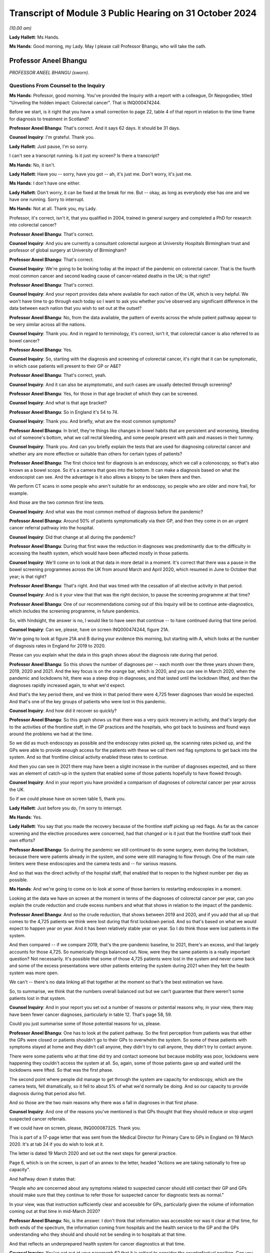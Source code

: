 Transcript of Module 3 Public Hearing on 31 October 2024
========================================================

*(10.00 am)*

**Lady Hallett**: Ms Hands.

**Ms Hands**: Good morning, my Lady. May I please call Professor Bhangu, who will take the oath.

Professor Aneel Bhangu
----------------------

*PROFESSOR ANEEL BHANGU (sworn).*

Questions From Counsel to the Inquiry
^^^^^^^^^^^^^^^^^^^^^^^^^^^^^^^^^^^^^

**Ms Hands**: Professor, good morning. You've provided the Inquiry with a report with a colleague, Dr Nepogodiev, titled "Unveiling the hidden impact: Colorectal cancer". That is INQ000474244.

Before we start, is it right that you have a small correction to page 22, table 4 of that report in relation to the time frame for diagnosis to treatment in Scotland?

**Professor Aneel Bhangu**: That's correct. And it says 62 days. It should be 31 days.

**Counsel Inquiry**: I'm grateful. Thank you.

**Lady Hallett**: Just pause, I'm so sorry.

I can't see a transcript running. Is it just my screen? Is there a transcript?

**Ms Hands**: No, it isn't.

**Lady Hallett**: Have you -- sorry, have you got -- ah, it's just me. Don't worry, it's just me.

**Ms Hands**: I don't have one either.

**Lady Hallett**: Don't worry, it can be fixed at the break for me. But -- okay, as long as everybody else has one and we have one running. Sorry to interrupt.

**Ms Hands**: Not at all. Thank you, my Lady.

Professor, it's correct, isn't it, that you qualified in 2004, trained in general surgery and completed a PhD for research into colorectal cancer?

**Professor Aneel Bhangu**: That's correct.

**Counsel Inquiry**: And you are currently a consultant colorectal surgeon at University Hospitals Birmingham trust and professor of global surgery at University of Birmingham?

**Professor Aneel Bhangu**: That's correct.

**Counsel Inquiry**: We're going to be looking today at the impact of the pandemic on colorectal cancer. That is the fourth most common cancer and second leading cause of cancer-related deaths in the UK; is that right?

**Professor Aneel Bhangu**: That's correct.

**Counsel Inquiry**: And your report provides data where available for each nation of the UK, which is very helpful. We won't have time to go through each today so I want to ask you whether you've observed any significant difference in the data between each nation that you wish to set out at the outset?

**Professor Aneel Bhangu**: No, from the data available, the pattern of events across the whole patient pathway appear to be very similar across all the nations.

**Counsel Inquiry**: Thank you. And in regard to terminology, it's correct, isn't it, that colorectal cancer is also referred to as bowel cancer?

**Professor Aneel Bhangu**: Yes.

**Counsel Inquiry**: So, starting with the diagnosis and screening of colorectal cancer, it's right that it can be symptomatic, in which case patients will present to their GP or A&E?

**Professor Aneel Bhangu**: That's correct, yeah.

**Counsel Inquiry**: And it can also be asymptomatic, and such cases are usually detected through screening?

**Professor Aneel Bhangu**: Yes, for those in that age bracket of which they can be screened.

**Counsel Inquiry**: And what is that age bracket?

**Professor Aneel Bhangu**: So in England it's 54 to 74.

**Counsel Inquiry**: Thank you. And briefly, what are the most common symptoms?

**Professor Aneel Bhangu**: In brief, they're things like changes in bowel habits that are persistent and worsening, bleeding out of someone's bottom, what we call rectal bleeding, and some people present with pain and masses in their tummy.

**Counsel Inquiry**: Thank you. And can you briefly explain the tests that are used for diagnosing colorectal cancer and whether any are more effective or suitable than others for certain types of patients?

**Professor Aneel Bhangu**: The first choice test for diagnosis is an endoscopy, which we call a colonoscopy, so that's also known as a bowel scope. So it's a camera that goes into the bottom. It can make a diagnosis based on what the endoscopist can see. And the advantage is it also allows a biopsy to be taken there and then.

We perform CT scans in some people who aren't suitable for an endoscopy, so people who are older and more frail, for example.

And those are the two common first line tests.

**Counsel Inquiry**: And what was the most common method of diagnosis before the pandemic?

**Professor Aneel Bhangu**: Around 50% of patients symptomatically via their GP, and then they come in on an urgent cancer referral pathway into the hospital.

**Counsel Inquiry**: Did that change at all during the pandemic?

**Professor Aneel Bhangu**: During that first wave the reduction in diagnoses was predominantly due to the difficulty in accessing the health system, which would have been affected mostly in those patients.

**Counsel Inquiry**: We'll come on to look at that data in more detail in a moment. It's correct that there was a pause in the bowel screening programmes across the UK from around March and April 2020, which resumed in June to October that year; is that right?

**Professor Aneel Bhangu**: That's right. And that was timed with the cessation of all elective activity in that period.

**Counsel Inquiry**: And is it your view that that was the right decision, to pause the screening programme at that time?

**Professor Aneel Bhangu**: One of our recommendations coming out of this Inquiry will be to continue ante-diagnostics, which includes the screening programme, in future pandemics.

So, with hindsight, the answer is no, I would like to have seen that continue -- to have continued during that time period.

**Counsel Inquiry**: Can we, please, have on screen INQ000474244, figure 21A.

We're going to look at figure 21A and B during your evidence this morning, but starting with A, which looks at the number of diagnosis rates in England for 2019 to 2020.

Please can you explain what the data in this graph shows about the diagnosis rate during that period.

**Professor Aneel Bhangu**: So this shows the number of diagnoses per -- each month over the three years shown there, 2019, 2020 and 2021. And the key focus is on the orange bar, which is 2020, and you can see in March 2020, when the pandemic and lockdowns hit, there was a steep drop in diagnoses, and that lasted until the lockdown lifted, and then the diagnoses rapidly increased again, to what we'd expect.

And that's the key period there, and we think in that period there were 4,725 fewer diagnoses than would be expected. And that's one of the key groups of patients who were lost in this pandemic.

**Counsel Inquiry**: And how did it recover so quickly?

**Professor Aneel Bhangu**: So this graph shows us that there was a very quick recovery in activity, and that's largely due to the activities of the frontline staff, in the GP practices and the hospitals, who got back to business and found ways around the problems we had at the time.

So we did as much endoscopy as possible and the endoscopy rates picked up, the scanning rates picked up, and the GPs were able to provide enough access for the patients with these we call them red flag symptoms to get back into the system. And so that frontline clinical activity enabled these rates to continue.

And then you can see in 2021 there may have been a slight increase in the number of diagnoses expected, and so there was an element of catch-up in the system that enabled some of those patients hopefully to have flowed through.

**Counsel Inquiry**: And in your report you have provided a comparison of diagnoses of colorectal cancer per year across the UK.

So if we could please have on screen table 5, thank you.

**Lady Hallett**: Just before you do, I'm sorry to interrupt.

**Ms Hands**: Yes.

**Lady Hallett**: You say that you made the recovery because of the frontline staff picking up red flags. As far as the cancer screening and the elective procedures were concerned, had that changed or is it just that the frontline staff took their own efforts?

**Professor Aneel Bhangu**: So during the pandemic we still continued to do some surgery, even during the lockdown, because there were patients already in the system, and some were still managing to flow through. One of the main rate limiters were these endoscopies and the camera tests and -- for various reasons.

And so that was the direct activity of the hospital staff, that enabled that to reopen to the highest number per day as possible.

**Ms Hands**: And we're going to come on to look at some of those barriers to restarting endoscopies in a moment.

Looking at the data we have on screen at the moment in terms of the diagnoses of colorectal cancer per year, can you explain the crude reduction and crude excess numbers and what that shows in relation to the impact of the pandemic.

**Professor Aneel Bhangu**: And so the crude reduction, that shows between 2019 and 2020, and if you add that all up that comes to the 4,725 patients we think were lost during that first lockdown period. And so that's based on what we would expect to happen year on year. And it has been relatively stable year on year. So I do think those were lost patients in the system.

And then compared -- if we compare 2019, that's the pre-pandemic baseline, to 2021, there's an excess, and that largely accounts for those 4,725. So numerically things balanced out. Now, were they the same patients is a really important question? Not necessarily. It's possible that some of those 4,725 patients were lost in the system and never came back and some of the excess presentations were other patients entering the system during 2021 when they felt the health system was more open.

We can't -- there's no data linking all that together at the moment so that's the best estimation we have.

So, to summarise, we think that the numbers overall balanced out but we can't guarantee that there weren't some patients lost in that system.

**Counsel Inquiry**: And in your report you set out a number of reasons or potential reasons why, in your view, there may have been fewer cancer diagnoses, particularly in table 12. That's page 58, 59.

Could you just summarise some of those potential reasons for us, please.

**Professor Aneel Bhangu**: One has to look at the patient pathway. So the first perception from patients was that either the GPs were closed or patients shouldn't go to their GPs to overwhelm the system. So some of these patients with symptoms stayed at home and they didn't call anyone, they didn't try to call anyone, they didn't try to contact anyone.

There were some patients who at that time did try and contact someone but because mobility was poor, lockdowns were happening they couldn't access the system at all. So, again, some of those patients gave up and waited until the lockdowns were lifted. So that was the first phase.

The second point where people did manage to get through the system are capacity for endoscopy, which are the camera tests, fell dramatically, so it fell to about 5% of what we'd normally be doing. And so our capacity to provide diagnosis during that period also fell.

And so those are the two main reasons why there was a fall in diagnoses in that first phase.

**Counsel Inquiry**: And one of the reasons you've mentioned is that GPs thought that they should reduce or stop urgent suspected cancer referrals.

If we could have on screen, please, INQ000087325. Thank you.

This is part of a 17-page letter that was sent from the Medical Director for Primary Care to GPs in England on 19 March 2020. It's at tab 24 if you do wish to look at it.

The letter is dated 19 March 2020 and set out the next steps for general practice.

Page 6, which is on the screen, is part of an annex to the letter, headed "Actions we are taking nationally to free up capacity".

And halfway down it states that:

"People who are concerned about any symptoms related to suspected cancer should still contact their GP and GPs should make sure that they continue to refer those for suspected cancer for diagnostic tests as normal."

In your view, was that instruction sufficiently clear and accessible for GPs, particularly given the volume of information coming out at that time in mid-March 2020?

**Professor Aneel Bhangu**: No, is the answer. I don't think that information was accessible nor was it clear at that time, for both ends of the spectrum, the information coming from hospitals and the health service to the GP and the GPs understanding who they should and should not be sending in to hospitals at that time.

And that reflects an underprepared health system for cancer diagnostics at that time.

**Counsel Inquiry**: You've set out at your paragraph 62 that it is critical to consider the counterfactual position. Can you just explain what you meant by that and why you see that as so important?

**Professor Aneel Bhangu**: It is, and without that lockdown, hospitals may have been even more overwhelmed than they were and that could have had a lot longer effect on diagnostics, combined with the fact that if we'd kept elective diagnostics and surgery going at maximum capacity in, at the time, what we called a mixed Covid environment, so hospitals provided elective and emergency surgery at that time point, Covid infections for those patients could have been very harmful. These were often old, frail patients coming for diagnostics and not all of whom will end up with a cancer, so they would have been very heavily exposed to Covid at that moment in time entering the hospital. So the total harm of that could have been even greater.

**Counsel Inquiry**: And in your recommendations you've suggested that in future there should be an evidence-based stratifier for diagnostic testing and potentially access to alternative screening and diagnosis options in future.

In layman's terms can you just explain what you mean by that?

**Professor Aneel Bhangu**: So one of the things that was coming into place during the pandemic and did help us with the recovery is what's called a FIT test. So it's a screening test, it's a home stool test, so patients get posted out a piece of card, and forgive me for being graphic, you get a little stick, you get a little bit of poo and you smear it on the card and you put it back in the post, and that goes off to a lab and they test it for hidden blood that you cannot see with the naked eye. And then if it's positive that triggers a referral into the hospital on the faster diagnosis pathway and those are the patients who progress very quickly to a diagnostic test which is mostly a colonoscopy.

So that is very much come into frontline practice now. It is a good stratifier because if it's a negative test you're highly unlikely to have a cancer, so it allows us to focus on the positive tests. So in the next pandemic we should be focusing solely on that group of people with a positive test to match our capacity at that time.

**Counsel Inquiry**: And to what extent were those tests available across the UK during the pandemic?

**Professor Aneel Bhangu**: They weren't as available as they are today. It was being rolled out by the bowel cancer screening programme at that time and, if anything, the pandemic increased the speed at which they were being rolled out, so by the end of 2021 they were far more commonly used than at the beginning of 2020.

**Counsel Inquiry**: I want to look specifically at endoscopy now, as the gold standard test you've described it as in your report for colorectal cancer diagnosis and one that, as you've referred to already, was directly impacted by the pandemic. It's correct that there were no specific tools or guidance for prioritising endoscopy before the pandemic, was there?

**Professor Aneel Bhangu**: Not for -- no, not related to the pandemic but the main -- one of the main focuses for that test is what used to be called the two-week wait pathway. So those are patients who, within two weeks of being referred by a GP, they should end up with a diagnosis of a cancer within that time period. So that was a focus for endoscopy and it's throughout the country.

**Counsel Inquiry**: And that remained in place throughout the pandemic?

**Professor Aneel Bhangu**: Yes, it did, and it still is. It's now called the Faster Diagnosis Standard.

**Counsel Inquiry**: In your report you've explained that there was a divergence in guidance that emerged at the start of April 2020 when Public Health England and NHS England were advising that endoscopy could be safely carried out and indeed should be prioritised and the British Society of Gastroenterology, or BSG, advised suspending all non-emergency activity for six weeks including endoscopy due to concerns for staff safety in conducting aerosol-generating procedures and the need for redeployment.

To your knowledge which guidance was followed and was there any inconsistency in approach taken?

**Professor Aneel Bhangu**: The guidance that was mostly followed was from the British Society of Gastroenterology which advised caution on behalf really of the staff working and it was a combination of the fears of the effects of aerosol generation and also some of the change in recommendations that came round at the time around changing air in the rooms between patients and the time that takes, and in combinations those slowed down both the total number of endoscopies that could be provided and also within an individual time slot, half a day, the number that could be provided there.

**Counsel Inquiry**: And the guidance from the BSG was updated at the end of April 2020 to -- for the phased safe restart of endoscopies including measures such as Covid-19 testing and PPE. Were you aware of a delay in services restarting?

**Professor Aneel Bhangu**: I think it did take a long time to get the full breadth of services restarted and one might argue we're still not quite there. In terms of the number of cancer diagnoses, we did -- it looks like we did get back there and we're back to how we were performing before the pandemic and that's a combination of what the GPs are doing to refer and stratify patients, that stratifying test, now all of the Faster Diagnosis Standard tests, what used to be called the two-week wait pathway, the -- NICE recommends -- who make the recommendations over how we practise, that they have this accompanying FIT test, so we're better able to identify those with a very positive test and get them into the endoscopy slots.

But endoscopy was the hardest-hit unit in the whole of this pathway and even today the capacity is a struggle.

**Counsel Inquiry**: And you referred earlier to colonoscopies and is it right they were also impacted to a significant extent for the same or very similar reasons?

**Professor Aneel Bhangu**: Yes, so by -- endoscopy encompasses a colonoscopy, which goes all the way around the bowel, and what's called a flexible sigmoidoscopy, which goes halfway around the large bowel.

**Counsel Inquiry**: The Association for Cancer Surgery provided a statement to this Inquiry and they said that the lack of a centralised system to gather, review and disseminate expertise, for example on AGP risks of endoscopy, caused inconsistency and confusion.

Firstly, would you agree with that?

**Professor Aneel Bhangu**: Yeah, absolutely, and it reflects some of what we've said around the provision of endoscopy, the provision of information to GPs, and then the provision of surgery as well.

**Counsel Inquiry**: And would you recommend that a centralised system be established prior to any future pandemic to ensure that we're in a better place if -- going into another one?

**Professor Aneel Bhangu**: Yes, and I think two key recommendations there. Firstly is centralised communication which is harmonised and doesn't have too complex a flow so it can get out to those who need it quickly.

And secondly, since the pandemic, this concept of diagnostic hubs has increased so these are standalone units which can provide scans and endoscopies, outside of the major hospitals. And one of our recommendations is that these units need to be prepared for the next pandemic. So things like communication pathways, testing, they can be ramped up very quickly if this were to happen tomorrow.

**Counsel Inquiry**: You've already covered some of my questions in regard to the cancer screening programme and FIT testing. Is it right that there's a variation in uptake of screening across the UK, and is that impacted by geography or demographic?

**Professor Aneel Bhangu**: There is definite variation in uptake and it's both of those things you said. There's geographical variation, there's variation based on deprivation, so we know that more deprived communities have lower uptake and then there's variation based on ethnicity, with ethnic minorities having a lower uptake as well. And then there's the intersection of ethnic minorities in deprived areas who have the lowest uptake.

**Counsel Inquiry**: Were they pre-existing before the pandemic or did they arise and worsen during that period?

**Professor Aneel Bhangu**: They were pre-existing before the pandemic, I think they were present during the pandemic and they are present today.

**Counsel Inquiry**: And I think in your report you've given some suggestions as to how they could be reduced in a future pandemic. Could you just explain some of those, please.

**Professor Aneel Bhangu**: And a lot of it is around communication and it ties into communicating around the bowel cancer screening programme now, how do we most effectively communicate it to the patients who are mostly to benefit from it.

But also, if there is another pandemic, how do we communicate to patients that the GPs remain open, that people should take part in bowel cancer screening, that if they have these symptoms they should seek medical help. And that will require a whole system to address that. It will be the hospitals, it will be the general practitioners, it will be the public health physicians.

**Counsel Inquiry**: I want to move on to staging. You've referenced staging in your report, and is it right that that refers to how advanced a cancer is?

**Professor Aneel Bhangu**: That's correct, the stage at presentation.

**Counsel Inquiry**: And there are four stages, with 3 and 4 being for the most advanced cancers?

**Professor Aneel Bhangu**: That's correct.

**Counsel Inquiry**: And put simply, is it right that the rates of survival are better in earlier stages of cancer, when they're seen at presentation?

**Professor Aneel Bhangu**: Yes, very much, and there's good evidence to support that.

**Counsel Inquiry**: In terms of the data during the pandemic, is it right that it shows that during April to June 2020 there was a small increase in the proportion of patients with advanced disease when there were fewer diagnoses?

**Professor Aneel Bhangu**: That's correct, there was a blip up, which came down relatively quickly.

**Counsel Inquiry**: I was going to say, the proportion diagnosed with stage 3 or 4 recovered by the end of 2020, you've said, when diagnosis returned to normal?

**Professor Aneel Bhangu**: Yes.

**Counsel Inquiry**: Do we know yet if that's had any long-term impact?

**Professor Aneel Bhangu**: No, we haven't got the five-year survival data from that time period, and that data even then doesn't come out for five years after the pandemic, it tends to -- first, five years has to pass, which is the average of five years for the patient, then the data has to be prepared and published, and that itself could take a few years. So we might not know for a few more years the impact of that time period on overall survival.

**Counsel Inquiry**: You've also said in your report that 20% of data was missing. Are you able to opine as to why that was and what impact that might have on our analysis of the data?

**Professor Aneel Bhangu**: Yes, it's -- the data is probably missing because the normal people who would collect that data and input it into the various systems to exist were locked down during that time period, with a large shift to not being in a hospital and not having the system around it to support that data collection.

So that's probably why it happened. And the effects are that we don't know -- there are some knowledge gaps. For example, there's some data on an excess of deaths at home during to colorectal cancer and we can't link that all together. We don't know whether that's because of the missing data or we don't know if that's because these patients were present before the pandemic and died at home and ...

So that's a really complex area, actually, that we might -- I'm aware we might not ever be able to unpick it.

**Counsel Inquiry**: You've touched already on some of the performance and the referral to diagnosis. So I want to continue on that theme.

You've set out in your report very helpfully the referral performance standards across the UK and the different metrics and targets. Were those targets met prior to the pandemic?

**Professor Aneel Bhangu**: They were beginning to dip in 2019 across all countries and across all health systems. So they were being met five, eight years ago, before the pandemic. Then in 2019 they were dipping and the pandemic has exacerbated all of that.

**Counsel Inquiry**: You've said in your report that it's critical that adherence to cancer performance standard is maintained. Does that include throughout the pandemic?

**Professor Aneel Bhangu**: Yes, we were very -- we and I and as a community we'd like it see that happen. I think these targets in the NHS, they can be quite political words but equally they hold the system accountable. Targets like this come with a whole infrastructure of people behind them, administrators, multidisciplinary team coordinators and people who can chase test and ensure they're done. So without that -- targets, that infrastructure is all lost, and the accountability.

So keeping that target in place and ensuring adherence is one way to ensure that both now and during future pandemics we're all moving in the same direction and aiming for the same thing.

**Counsel Inquiry**: As a summary of your evidence, I'm looking at your paragraph 71 in relation to referrals for treatment, is it right that there was an initial fall, which recovered around 2020 but didn't exceed 2019 levels?

**Professor Aneel Bhangu**: Yeah, that -- if I've understood that correctly, that makes sense. There was a fall in the number -- can I just clarify --

**Counsel Inquiry**: Yes. It should be page 45.

**Professor Aneel Bhangu**: Yes. So there was a fall in the number of operations that took place, which fits with the reduction in diagnoses.

**Counsel Inquiry**: And what about referrals?

**Professor Aneel Bhangu**: Yeah, there was quite -- during that first phase of the pandemic, sorry?

**Counsel Inquiry**: Yes.

**Professor Aneel Bhangu**: Yes, there was a definite fall in the number of referrals that took place during that phase.

**Counsel Inquiry**: And it recovered around October; is that right?

**Professor Aneel Bhangu**: Yeah, that's correct. So the number of diagnoses then upticked very quickly, recovered by around October, but it didn't exceed the number of 2019 referrals -- the referrals in the same time in 2019.

**Counsel Inquiry**: You've also addressed this at your paragraph 53 so it may be helpful to look there. That's page 25. And you've set out there some of the reasons for the decline in those referrals?

**Professor Aneel Bhangu**: Yeah, and it's -- as we discussed, it's -- patients were anxious about leaving homes, and these are some of the vulnerable patients with red flag symptoms. So lots of people just stayed in their home for that time period.

There was the perception that GP practices were closed, which they weren't but there was reduced physical access into most GP practices at the time.

There was the perception from some GPs that these urgent referral pathways were closed, as we've also discussed.

So when we take that, it reflects a lack of preparation in the system and a lack of consistent messaging into the community around patients at risk who have these symptoms, and those are the reasons that led to the drop in diagnoses.

**Counsel Inquiry**: Thank you. I'd like to move on to treatment pathways now.

You've helpfully provided a long list of the specialised healthcare professionals that are involved in the management of colorectal cancer in your report, and you've placed particular emphasis on the importance of shared decision-making between professionals and the patient and the multi-disciplinary team approach. Was that approach impacted by the pandemic?

**Professor Aneel Bhangu**: I think yes. Communicating with patients definitely changed and became harder in some ways. Getting patients into the hospital physically for these discussions was a major challenge to some of these patients as well, combined with the stress and strain of the rest of the pandemic.

The multidisciplinary team meetings continued, and they did continue on a weekly basis. Not everyone was there because a lot of people were redeployed. I was redeployed during that first phase. But the meetings did still take place by a range of other staff.

And that was critical to providing both the surgery that did take place and the oncology treatments that also took place during that time period. And these multidisciplinary meetings and those pathways should definitely continue in future pandemics.

**Counsel Inquiry**: Was there use of remote technology in order to enable those meetings and the patient involvement to continue where appropriate?

**Professor Aneel Bhangu**: Yes, especially around the staff of that team being able to attend a once-a-week meeting. And that still happens now, so it's been a positive impact.

**Counsel Inquiry**: Can you briefly summarise the treatment options and pathways for colorectal cancer. It's set out in full in your report, and I would encourage anybody to have a look who is interested, but if you could just summarise those for us, please.

**Professor Aneel Bhangu**: In brief, most patients will achieve a cure via surgery, and that's surgery to remove the affected section of bowel.

There's a small group of patients with a very early cancer where it can be removed at the time of a colonoscopy, avoiding the need for surgery.

And then there are some patients who can undergo radiotherapy and chemotherapy to either bring them benefit before or after an operation. And in some patients that can make the cancer disappear altogether and they can avoid surgery.

But surgery remains the mainstay of treatment.

**Counsel Inquiry**: You have posed five research questions in relation to surgery for colorectal cancer, at paragraph 51, page 23. Could you briefly just summarise those questions and your findings in relation to them, please.

**Professor Aneel Bhangu**: Yes. So at the time we launched a big research response to surgery in Covid-affected environments, and this project, led from England, gave data to surgeons around the world in what to do.

So the first question is: was it safe to have surgery in an unselected mixed hospital?

And that's a huge question that was of interest to the taxpayer and the general public around the world. And the answer was no, it was not safe to have planned surgery in what we called a mixed Covid environment at that time. We call them "hot hospitals".

So that was the first question that was answered. And that was one of the key critical questions that is affecting and influencing the delivery of elective care today: is it safe to have this all in one big hospital where all the emergency infected patients can be mixed in?

The other questions around delays for positive patients, we answered that: it's better to wait for several weeks.

What about testing regimes? Should they be complicated or simple? We unpicked that: a simple swab would be straightforward for most patients.

What is a safe -- how long can you wait with cancer surgery before performing the operation safely? We said a maximum of 4 to 8 weeks. That's the absolute maximum we'd be aiming for.

And then what are the features of the safest place to have surgery? We have identified those. Those are Covid-free elective hubs. And those elective hubs are being expanded today.

**Counsel Inquiry**: Thank you. We will return to some of those points but it's helpful to have that context set out. I want to deal first with laparoscopic procedures in relation to surgery. It's right that there is, again, initially a divergence in the advice from the specialist associations of the perceived risk of an increased aerosol spread of Covid-19 during those procedures; is that right?

**Professor Aneel Bhangu**: Yes, with most people during that first phase of the lockdown, most organisations eventually saying that they perceived a risk from that procedure.

**Counsel Inquiry**: And so you said some -- or "most" centres, so there was some divergence between the centres as to whether they continued to offer those procedures or not?

**Professor Aneel Bhangu**: Yes, in pockets. Most people, most surgeons for that March and April 2020 period switched to open surgery for the perceived safety risk to the staff.

**Counsel Inquiry**: And is it right that that -- the lower proportion of procedures led to an increase in stoma-forming procedures?

**Professor Aneel Bhangu**: They're slightly different questions. So the shift to keyhole versus open, you can do the same operation keyhole or open. So there was a shift to open surgery to protect the staff and prevent this concept of aerosol generation.

The shift to stomas was in some higher risk patients because bowel surgery -- I describe it to patients: it can be like plumbing, it can leak. And if it leaks you end up in hospital for a long time, you might have to go back to theatre. So to avoid the risks of all of that we created more stomas than we would perhaps today, to remove the risk at all of these leaks.

**Counsel Inquiry**: Are there any disadvantages to the patients in that move?

**Professor Aneel Bhangu**: There are. Most patients at that time would not choose to -- most patients now or before would not choose to have a stoma. Most of those patients could have got through surgery without a stoma at all. And then the patients have to undergo a second operation to reverse that stoma. So there were disadvantages to that practice.

**Counsel Inquiry**: And I think you said the rate of the stoma reversal also fell during the pandemic in your report; is that right?

**Professor Aneel Bhangu**: It did, and there were some patients left for long periods of time with stomas where we would not normally have left them with stomas for that long.

**Counsel Inquiry**: The guidance in relation to the safety of laparoscopic surgery changed between May and June 2020. Again, is it right that there was some variation in when there was actually a return to the pre-pandemic rates of those procedures being conducted?

**Professor Aneel Bhangu**: Yeah, there was. As with restarting all technologies, there's a curve to get it back to the existing levels and to the levels that we'd want, and that did take a little bit of time, but it was relatively quick to get back to what the pre-pandemic keyhole surgery rates were.

**Counsel Inquiry**: In your opinion overall, was there an impact on patient choice of treatment during the pandemic?

**Professor Aneel Bhangu**: There definitely was. I actually -- the difference between keyhole and open surgery is relatively minor. The difference between surgery with and without a stoma is relatively big, especially from the patient point of view. So there was an impact there.

**Counsel Inquiry**: And it's also correct that there was a move to administer more short course radiotherapy regimes for rectal cancer; is that right?

**Professor Aneel Bhangu**: There was. And that is what -- radiotherapy can be given over a five-day period, which is intense radiotherapy, or it can be spread out over a five-week period. So, again, to keep patients away from the hospital, and also because there weren't as many staff around either, there was a shift towards this shorter course of radiotherapy.

**Counsel Inquiry**: Do we know the impact of that yet on the patient recovery rates?

**Professor Aneel Bhangu**: No, there's no -- that gets so complicated in terms of looking at exactly the type of tumor and the stage and then the survival of that that we don't know the direct effects of that yet, no.

**Counsel Inquiry**: Were there any immediate effects on the patient of that change in treatment?

**Professor Aneel Bhangu**: I suspect some patients found it a lot easier to have five days of radiotherapy rather than coming back to these Covid-infected sites over a five-week period.

In terms of the biology, we've got no evidence that it had a positive or negative effect, and we'll have to look at that in the future.

**Counsel Inquiry**: If we could have a look at your figure 21 in relation to the number of resections.

So it's -- thank you.

So this is the second half of the graph that we were looking at earlier. Can you just explain to us what this shows in terms of the number of resections in England between 2019 and 2022, please.

**Professor Aneel Bhangu**: Sure. And it's consistent with the diagnostic data. There was a fall in the number of resections performed in that first phase of 2020, which is the orange graph. Now, it wasn't as steep as the fall in diagnosis because there were already patients in the system, and it didn't fall down as low as the number of diagnoses, because there were still some people coming through emergency routes and other routes who we managed to get into surgery.

So surgery did continue throughout the pandemic in -- it was often in different locations, so we used private hospitals a lot for this service, because we didn't want to do these operations in the big Covid hospitals. But, again, combined -- the frontline teams and that flow of patients kept some surgery going.

**Counsel Inquiry**: Does this include elective and emergency surgery, this data?

**Professor Aneel Bhangu**: Yeah, that includes all of the resections done, the electives and the emergencies. So the emergency patients still presented to A&E departments in desperation but as described there were still some elective patients coming through.

**Counsel Inquiry**: And I think you said in your report there was no major shift observed to presentation via an emergency route during the pandemic, is that right?

**Professor Aneel Bhangu**: That's right, there wasn't a sudden increase in the number of patients coming in, it was really proportionate to what we'd normally expect.

**Counsel Inquiry**: And were healthcare professionals supported or advised on how to manage these changes -- any changes to the MDT decision-making and treatment pathways?

**Professor Aneel Bhangu**: There was guidance -- well, there was some guidance from associations around timing of surgery and priority of surgery, but things like stoma rates were largely made by individual surgeons at the time with -- on discussion with the patients and what the patients would tolerate and what they wanted and how fit they were. So incomplete guidance is how I'd phrase it.

**Counsel Inquiry**: That brings me on to the next topic of prioritisation guidance. Thank you.

So there were no specific tools for prioritising surgery before the pandemic, was there?

**Professor Aneel Bhangu**: No.

**Counsel Inquiry**: And it's right that there were two types of prioritisation that emerged initially from NHS England and NICE as to patient prioritisation for systemic anticancer treatment and then surgical prioritisation; is that right?

**Professor Aneel Bhangu**: Yes.

**Counsel Inquiry**: And I think you've said in your report that the dissemination of that information from NHS England was delayed, which you have attributed to a lack of system-wide preparation which you've already touched on this morning; so is that a fair summary?

**Professor Aneel Bhangu**: Yes, that's right.

**Counsel Inquiry**: Quite quickly after that guidance was issued, on 9 April the Federation of Surgical Specialty Associations was asked to provide guidance and issued it on 9 April, setting out four priority levels for surgical prioritisation.

**Professor Aneel Bhangu**: Correct.

**Counsel Inquiry**: That was then updated and the NHS England advice was also updated in line with that. In relation to colon cancer and rectal cancer it advised that surgery could be delayed by up to three months, so that's outside your four- to eight-week period that you had advised. Did that raise any concerns?

**Professor Aneel Bhangu**: No, I think from our point of view if we were to say a delay of two to three months is the maximum that we would be looking for, that would -- I would consider that to be consistent advice. I don't think those extra few weeks for this type of cancer make that much difference. We never try to get people to the maximum we try to get people through the system as quickly as possible. So the number of people with a diagnosis and an MDT decision who get to two to three months down the line is very small.

**Counsel Inquiry**: Did that guidance help professionals make those ethical prioritisation decisions, in your view?

**Professor Aneel Bhangu**: I think so, and that advice by the Federation of Surgical ... Associations was important and it was quite -- one of the things that they did well was that it was quite holistic so it covered a whole range of procedures. All surgeons want to sort of fight their patient's corner and advocate for their patients and get them into operating theatres but under severe resource constraints someone has to make a decision about who is going to use that and that framework allowed us to do it more objectively than if each hospital had tried to do it themselves.

So I think that was very welcome and I think that should be part of the future pandemic response as well.

**Counsel Inquiry**: Was there any confusion caused by the multiple guidance documents that were issued around a similar time?

**Professor Aneel Bhangu**: Yeah, I think so, definitely. And we've already touched on some of the associations issuing guidance and then there were updates to the guidance and then hospital-specific guidance. So it definitely was a confusing period for the frontline teams and I think that, again, that reflects the lack of preparation for elective cancer care.

**Counsel Inquiry**: To your knowledge, are those prioritisation frameworks still being used in the UK?

**Professor Aneel Bhangu**: Yeah, we still use them to help guide and prioritise patients into operations and around the concept of waiting lists. They're not used as perhaps as directly as they were, so by that I mean the capacity to provide all types of surgery is obviously higher than it was.

But they were useful and they do remain useful as well to keep patients on track and keep cancer patients as high priorities.

**Counsel Inquiry**: Moving on to the topic of preparedness. In your report you've described a surgical preparedness index. Perhaps you could just very briefly, in layman's terms, explain what that it is.

**Professor Aneel Bhangu**: It's a 23-point assessment tool that clinicians can use themselves to assess their hospital across a range of features, and come out with a score and then see where their weak areas are, where their strong areas and where they would potentially rank amongst everyone else.

**Counsel Inquiry**: And in your report you've described the performance and those points of 170 UK hospitals compared with 119 countries. We don't need to explore each country and each score but perhaps you could identify the areas where the UK scored the highest and lowest.

If it helps it's table 11, page 55 of your report.

**Professor Aneel Bhangu**: So we -- at that time of the pandemic we scored lowest around ring-fenced care. So that is -- ring-fenced elective care means physical locations and staff who were dedicated to the task. So the ability to have ring-fenced elective surgery beds that aren't going to be cancelled because of the pressures from an emergency department. The same for the critical care units and the pressures that will, again, come from the emergency department. But also staff who aren't redeployed to other areas. And that actually tends not to be so much the surgeon, it's the theatre nurses, it is the anaesthetist who might have to go and support other areas of the hospital.

So ring-fenced staff and ring-fenced beds were where we definitely scored weakest and that's where some of the response has been to strengthen those areas.

**Counsel Inquiry**: And perhaps where we scored highest?

**Professor Aneel Bhangu**: Globally we scored highest around the reliability of things like electricity and oxygen and drugs, which we are lucky enough to take for granted but in our -- we know from places like Nigeria the operating theatre has seven power cuts a day so we are lucky to take them for granted and I'm glad about that.

**Counsel Inquiry**: And you've set out in your report a helpful diagram that there was also regional variation across the UK in your findings, is that right?

**Professor Aneel Bhangu**: There is, and at the time of that study there was regional variation and we can see areas of the north of England performed very well because they already had some concept of elective hubs there, which were not present in the rest of the country. And that regional variation probably remains today but it's definitely being strengthened by this concept of diagnostic hubs which are meant to be small community-based environments to provide diagnosis, but also the 20 or 22 such elective hubs that are being set up around the country, elective surgery hubs.

These are hubs that are meant to be physically separate from hospitals, the A&E departments, and they can provide elective surgery at volume without the risks of cancellations and that strengthens the area of ring-fenced care.

**Counsel Inquiry**: Could this index be used to prepare for future pandemics?

**Professor Aneel Bhangu**: It definitely could, it definitely should. It was designed to be relatively easy to collect and not onerous which is really important for frontline staff who are doing these things but it also empowers frontline staff to try and make some of these changes.

**Counsel Inquiry**: You've referred to the hubs and the Covid-free pathways a number of times already. Could you just set out the extent to which they were available and used during the pandemic and perhaps briefly where we are now in the development of those hubs?

**Professor Aneel Bhangu**: So on sort of day 1 of the pandemic they didn't exist. Very quickly capacity was ramped up to provide this type of surgery predominantly in private hospitals. Where these hubs did exist, like The Marsden and The Christie and some of the centres in the north, they continued and they became regional hubs to provide this type of surgery. And they were able to provide all the testing and the things needed to get someone ready for a major operation.

Today there are more hubs in existence and the model to provide that type of surgery works. They're not -- you still need the major hospitals. If a patient needs a big operation and they've got heart and lung problems and they're very old and frail they still need to be in one of the big hospitals that has a huge ITU, has a big radiology department, and by definition those hospitals have A&E departments. So these are ring-fenced but they can't standalone from a major hospital.

Also, if the patient needs to go back to theatre at night for an emergency reason, again you need that big hospital to support that process.

So those are being expanded today and those are definitely part of the future of the NHS.

**Counsel Inquiry**: Do you have any recommendation about how they could be used better in a future pandemic or perhaps ring-fenced, as you've suggested?

**Professor Aneel Bhangu**: It's about getting them prepared as well for the next pandemic. At the moment, quite rightly, those hubs are focused on waiting lists and flow and diagnosis but if a pandemic was to hit tomorrow they will still have the problems over communication, pathways, PPE, testing, communication with the general public. So having plans in place now will mean that if that happens they can rapidly adjust without the pains that happened the first time.

**Counsel Inquiry**: You've recommended an increase in public-private partnerships in the future in your report. In your view was the independent sector utilised to its full potential during the pandemic?

**Professor Aneel Bhangu**: I think it definitely fulfilled a role then and it was used to the potential that we needed it to be used. I think that since sort of drafting [...] this pandemic and how the hubs have developed, the hubs will provide a more reliable cost-effective solution to this problem and I think that the private sector should still be engaged -- it's this private sector capacity, it's the physical facilities to provide additional capacity if needed but actually as the community hubs open and the elective surgery hubs open they should provide the bulk of it now.

**Counsel Inquiry**: Moving on to a slightly different topic. Was there any evidence of cancer patients receiving chemotherapy or other treatments being at an increased risk of mortality from Covid compared with those not on active treatment?

**Professor Aneel Bhangu**: I don't think there's any evidence to suggest that they were at any excess risk compared to what they were anyway. A lot of those patients took quite extreme precautions around their lives at that time period. So they isolated very aggressively, they didn't see families, they travelled to and from very carefully, so that probably protected them at the psychological cost.

**Counsel Inquiry**: And in your report you've set out the ONS data on excess deaths for England and Wales for March 2020 to December 2022, at your paragraph 77, if it helps. But is it right that you have surmised that there was 1,630 excess deaths from colorectal cancer and anal cancer compared to what would have been expected on a five-year average?

**Professor Aneel Bhangu**: Yes, and that's what the data says.

**Counsel Inquiry**: And that there were 4,445 more deaths from the same cause at home than would have been expected?

**Professor Aneel Bhangu**: Yes, but I'm quite cautious about that data. It doesn't tally up with the -- when we were looking at the graphs around the lost diagnosis and then the recovery in 2021 so those graphs suggest that the numbers matched up and the number of diagnoses was eventually caught up and this data suggests that that's not necessarily the case.

That's because this data probably represents some patients who had cancer before the pandemic, never presented to the hospital, were never going to present to the hospital. We don't quite know during that time period how some of the death certificates were being completed, with a complete drop in post mortems being performed, again because of the same concerns.

Some of the death certificate completion, I'm uncertain about it. The data is not age standardised. So I'm cautious around that figure. I would like to see more research into that in the future if that was possible.

**Counsel Inquiry**: And for completeness was there any data available for Scotland or Northern Ireland to include in your report?

**Professor Aneel Bhangu**: Not beyond what we found from the ONS. So no.

**Counsel Inquiry**: Thank you.

Moving on, then, to your recommendations. Now you set out quite a few as you've gone through your evidence this morning. We also have a number of very helpful recommendations and solutions in your report. There are two topics that I'm conscious we haven't covered -- that's IPC and research. Are there any key points in relation to those two that you wish to comment on?

**Professor Aneel Bhangu**: I think for your first one, infection prevention and control, I think we've got a much better understanding now around the risks around colonoscopy and laparoscopic surgery so I don't think we'll have those debates again hopefully, in the face of a new pandemic. However, understanding the pathway by which these associations can give that communication out, make these decisions and communicate it, is worth setting up now. So that there's not the mixed messaging.

So that's number one.

Research, I think that this, the preparedness for the hubs, the preparedness for communities will be best done by the research. For example, I talk about communicating with communities over cancer symptoms. We don't know how best that is done. When I first thought about it I thought, you know, the GPs can do that. But that is not necessarily the right thing to do. The GPs probably have a completely different role in this and the communication to the public around how pathways and practices and hospitals will remain open, we need to better understand how that's done, how is it cost effective and how is it best received by the communities, especially from our earlier comments around disparities with certain sections.

**Counsel Inquiry**: And then, finally, are there one or two headline recommendations from everything you've said this morning or solutions that you wish to draw our attention to?

**Professor Aneel Bhangu**: Number one, we should adhere to these cancer performance standards and I think we will see more emphasis on these targets over coming years rather than less emphasis.

So number one, in the next phase of the pandemic we should do everything we can to adhere to those.

Number two, we should, in that pandemic, focus on FIT testing and really prioritising patients with a positive FIT test, so making sure those pathways remain in place to get FIT tests out to patients.

Then number three is the continued delivery and preparation of the elective hubs and diagnostic hubs which will be critical to maintaining capacity. For example, we can send out all these FIT tests but if we can't do anything about it it's pointless. So we really need well-prepared, well-staffed hubs to take that burden.

**Ms Hands**: I'm grateful.

My Lady, those are all my questions.

**Lady Hallett**: I think there is just one question from Mr Thomas who is behind you. Could you make sure your answers still go into the microphone. Thank you.

Questions From Professor Thomas KC
^^^^^^^^^^^^^^^^^^^^^^^^^^^^^^^^^^

**Professor Thomas**: I only have the one question. My name is Leslie Thomas and I'm representing FEMHO, the Federation of Ethnic Minority Healthcare Organisations.

This was touched upon in your evidence just earlier but I just want to go over it if I may. Professor, in paragraph 34 of your statement you note that cancer symptom awareness tends to be lower in ethnic minority communities and suggest that targeted interventions could help to reduce this problem. Here is my question.

During the pandemic how can healthcare systems ensure that public health messaging and services are culturally tailored to meet the needs of ethnic minority communities particularly in relation to cancer care?

**Professor Aneel Bhangu**: I think that's a really critical and good question. My answer to that is tied into -- I would like to see relatively urgent research done that actually involves those communities in telling me and others how it should be done. I think if I try to create that type of messaging to communities I probably would not do a very good job because it will not be culturally and contextually specific enough.

So my answer is I would like to identify -- I think we need a research programme to identify community leaders who can create those contexts.

The other point is we've learned that one method will not match all different types of communities and the messaging will need to be different for each community and so it's really important we don't just paint this with one brush.

My opinion is that the only way to deal with that is through research response and we're lucky enough to have the NIHR in this country, the National Institute for Health Research, who have some of the world's best applied research pathways and I'd go as far as to say that's the only way that we're going to communicate more effectively with those populations.

**Professor Thomas**: Thank you very much.

Thank you, my Lady.

**Lady Hallett**: Thank you, Mr Thomas.

Questions From the Chair
^^^^^^^^^^^^^^^^^^^^^^^^

**Lady Hallett**: Can I ask you a slightly different subject. You mentioned at the very beginning that you were redeployed at the beginning of the pandemic. You are a bowel cancer specialist, if you'll forgive my using "bowel" rather than "colorectal", and surgeon and you saved lives via intervention. Were you consulted about being redeployed?

**Professor Aneel Bhangu**: As a department we made decisions and I was part of that decision-making process, and those decisions were that the older surgeons would go and do the elective operating -- it was considered to be a safer environment -- and the younger surgeons would take on the emergency work. So we made -- those decisions we made within our department. The redeployment decisions, no, those came from the top of the NHS.

And I don't feel upset about that. I'm glad to have been part of that response. I think due to the lockdowns and the other things that happened we probably don't need such a severe response again and we can actually focus our specialist doctors more on their specialist activities next time.

**Lady Hallett**: And where were you redeployed to?

**Professor Aneel Bhangu**: It was to the emergency surgery service which was -- it remained busy, it's all the things like appendicitis through to blocked bowel through to people bleeding. There were a number of traumas coming through the doors as well because some people carried on with their activities and people were still driving cars, so the wider effects in the hospital, the wider emergency service was still in place and still needed a tremendous amount of support.

**Lady Hallett**: Thank you very much. I'm sorry to ask you, you probably weren't expecting that given you've come here to give evidence as an expert but I thought it would be interesting to know.

Thank you very much for your assistance you've given the Inquiry both in preparing your report and in your evidence today.

**Professor Aneel Bhangu**: Thank you.

*(The witness withdrew)*

**Lady Hallett**: Thank you, I shall break now and return at 11.20.

*(11.04 am)*

*(A short break)*

*(11.20 am)*

**Lady Hallett**: Mr Fireman.

**Mr Fireman**: May I please call Professor Metcalfe and Ms Scott who will swear and affirm respectively.

Ms Chloe Scott
--------------

*MS CHLOE SCOTT (affirmed).*

Professor Andrew Metcalfe
-------------------------

*PROFESSOR ANDREW JOHN METCALFE (sworn).*

Questions From Counsel to the Inquiry
^^^^^^^^^^^^^^^^^^^^^^^^^^^^^^^^^^^^^

**Lady Hallett**: I hope we haven't kept you waiting or, if we have, not for too long.

**Professor Metcalfe**: Not at all.

**Ms Scott**: Not at all.

**Mr Fireman**: Could you please give your full names.

**Professor Metcalfe**: My name is Professor Andrew John Metcalfe.

**Ms Scott**: Chloe Elizabeth Henderson Scott.

**Mr Fireman**: Thank you.

Professor Metcalfe and Ms Scott, between the two of you, along with support and Mr Khatri and Ms Dhaif, you have produced a report on the impact of the pandemic on hip replacements. We find that at INQ000474262.

If I may begin with your professional roles. Professor Metcalfe, you are a professor of orthopaedics at the University of Warwick and a consultant orthopaedic surgeon at the University Hospitals Coventry and Warwickshire NHS Trust; is that correct?

**Professor Metcalfe**: That's correct.

**Counsel Inquiry**: Ms Scott, you are a consultant hip, knee and trauma surgeon at the Royal Infirmary of Edinburgh, NHS Lothian; is that right?

**Ms Scott**: That's correct.

**Counsel Inquiry**: And you are also an NHS Scotland research clinician and an honorary senior clinical lecturer at the University of Edinburgh?

**Ms Scott**: Yes, that's correct.

**Counsel Inquiry**: For the purpose of producing your report in addition to reviewing relevant literature and evidence, is it right that you also spoke to a number of NHS staff across the country to get a sense of the clinical realities of hip replacements during the relevant period?

**Professor Metcalfe**: Yes, that's correct.

**Counsel Inquiry**: I'm going to ask you about a number of the topics which you've covered in your report. Broadly, these will be: an overview of hip replacements, hip replacements during the relevant period, the impact of the pandemic both on patients requiring hip replacements and staff involved with the provision of orthopaedic care and elective care, the health service's resilience and lessons learned and future recommendations.

You have agreed amongst yourselves which topic you're going to deal with and I will try to direct the questions to whichever of you is best placed to deal with those particular topics.

So if we can start with you, Ms Scott and some -- or would you prefer to be called Dr Scott?

**Ms Scott**: Ms Scott is fine.

**Mr Fireman**: Whichever you prefer.

**Ms Scott**: Ms Scott is fine.

**Lady Hallett**: Surgeons are Mr, aren't they?

**Mr Fireman**: Yes, I thought --

**Ms Scott**: Yes, Ms.

**Mr Fireman**: That was my understanding, yes. Just in case, worth clarifying.

If we could start with you. You explain in your report the way in which the hip socket works. It's a ball and socket joint, you describe, and there are a number of different conditions to it being worn out and a need for a total hip replacement.

If we could look at your report.

This is INQ000474262.

This is a picture that you have put in your report. Could you relatively briefly just explain what a total hip replacement involves.

**Ms Scott**: Sure.

So the hip joint is one of the biggest joints in your body. It can wear out due to various different causes. Osteoarthritis of the hip is very common in an ageing population, so very common in the over 60s, but there are other reasons that your hip joint can wear out sooner than normal.

So obviously rheumatoid arthritis and other inflammatory-type conditions can cause it as well, but there are a number of conditions of childhood and adolescence that can cause your hip joint to form in an altered shape which make it more likely to wear out sooner.

So this tends to generate a lot of pain in the hip joint, that people feel in their groin, down their thigh and into their knee, which ultimately limits their mobility and their ability to work, care for their family, sleep, you know, lots of activities of daily living.

So fortunately we have hip replacements, which are probably one of the best treatments in all of medicine in terms of restoring patient' health-related quality of life. That involves removing the worn-out bit of the socket. So the ball comes away. That gets replaced by a metal or a ceramic ball on a metal stem that gets fixed into the femur, and then the socket gets replaced either with the plastic that's cemented in but most commonly a metal socket with some kind of liner inside.

So instead of bone rubbing on bone, which is stiff and painful, they have an artificial joint which should be pain free.

**Counsel Inquiry**: In terms of the most common reason to require a total hip replacement, is it right that that is hip osteoarthritis?

**Ms Scott**: Yes, that's correct.

**Counsel Inquiry**: Can you assist with roughly what proportion of the population experiences hip osteoarthritis.

**Ms Scott**: So radiographically, so if you take x-rays of everybody over 60, probably half of them have radiographic changes of hip arthritis. That's not that 50% of the over 60s are suffering from hip pain but I think in our report approximately 8% of the UK population over 45 have sought treatment for osteoarthritis of the hip. So it is a very common condition that fortunately we have an excellent clinically proven treatment for.

**Counsel Inquiry**: Does it follow then that hip osteoarthritis is a problem that predominantly affects an older population?

**Ms Scott**: It does, but slightly different to knees and shoulders and other large joint arthritis. Because of the kind of childhood diseases of the hip that you can get, it can affect younger patients. And that is important because it affects working age patients, many of whom kind of put off having a hip replacement for as long as possible, because hip replacements don't last forever.

**Counsel Inquiry**: That can come down.

Your report describes several measures that are used to assess patient outcomes and patient experiences, and you have set these out, including -- I don't know if it's "PROMs", patient-reported outcome measures, the Oxford Hip Score, the EuroQol 5D score. Briefly, what is the value of these scoring mechanisms?

**Ms Scott**: So hip replacements are very common, we do 100,000 of them a year normally in the UK. If you're doing that volume of something, you need to know if it works or not, so there are a number of validated, heavily validated in fact, patient-reported outcome measures within orthopaedics and particularly within hip and knee osteo -- well, hip and knee replacement and hip and knee osteoarthritis.

So the Oxford Hip Score is the score that's most commonly used in the UK as a measure of hip-specific pain and function.

The EQ5D, the EuroQol 5D, by contrast is a validated measure of health-related quality of life. So that is important because all of the conditions in medicine can be measured using health-related quality of life. So anybody can do an EQ5D score, and in fact it's how cost effectiveness of a treatment is calculated. So the amount of health-related quality of life you gain from being on a certain treatment lets you compare a blood pressure medication with a hip replacement with a cancer drug.

**Counsel Inquiry**: Without going into the background in terms of how we get these scores, is it right that generally the way in which it's calculated is that the figures that are given to a EuroQol 5D score are from 0 to 1, and if you're closer to 1 you have a better health-related quality of life and if you are closer to 0 you have a worse related quality of life?

**Ms Scott**: Almost. So it goes from minus 0.594, so 0.6, up to 1. So 1 is perfect health, 0 is supposed to be death, and the negative scores are termed as health-related quality of life state worse than death.

And that's not worse than death according to us as researchers or clinicians, and it's not that the patients say "Living with this pain is worse than death", it's that those scores have been given to the UK general population and they have been asked: if you had this score and these symptoms, how long would you be willing to carry on in that health state? And if the general population are not willing to carry on in that health state then it's one of these negative worse than death scores.

**Counsel Inquiry**: If we could look at your report where you've set out some of the comparisons of conditions. This is on page 13, figure 2. You have here a series of different conditions and the mean EuroQol 5D scores.

If you wouldn't mind, can you just explain what we can see in terms of the comparison here?

**Ms Scott**: Sure. So the -- we did a study based in Edinburgh on 4,000 patients, 2,000 of which were awaiting hips and 2,000 of which were awaiting knees, to look at what their health-related quality of life was prior to hip replacement. And that is that first bold result there.

So awaiting total hip replacement, pre-Covid the mean EQ5D score was 0.39. So it's not a negative score but it's a lot worse than other EQ5D scores that are reported for other chronic health conditions, like type 2 diabetes, chronic obstructive airway disease, asthma, heart failure, inflammatory arthropathy, which is things like rheumatoid.

Because the EQ5D score is used across the health system you can get these scores for lots of other conditions which could have been included in this graph but weren't.

We then repeated our study, or a similar study but this time across ten centres, during the pandemic to see how people's health-related quality of life had changed during the pandemic when they were waiting for a total hip replacement. And you can see there the mean dropped from 0.39 down to 0.24.

And one of the important things about that is really the number of patients who had these negative worse than death scores.

So prior to the pandemic, when the waiting lists were about three months for a hip replacement, a fifth of patients waiting for a hip replacement had a negative EQ5D, worse than death, score, but during the pandemic that increased up to a third.

**Counsel Inquiry**: Where someone has hip osteoarthritis, taking that as the most common reason for a hip replacement, prior to having the offer of a hip replacement, what are the ways in which a patient in those circumstances will be treated by the healthcare system?

**Ms Scott**: So people can access care for hip arthritis from different sources. Some go straight to a physio, have a period of physiotherapy, some might see an osteopath or a chiropractor. Others will go straight to their GP.

In terms of the management for hip arthritis, when it's early on or when the symptom burden is not too significant, obviously simple painkillers, activity modification, physiotherapy, weight loss, things like that are what are initiated in the first instance.

The problem comes when those more conservative treatments and walking aids and things like that aren't helping people live their life as they want to anymore, at which point a hip replacement is what would be considered.

**Counsel Inquiry**: So in the circumstances in which those first options are not successful, at that point a hip replacement will be offered?

**Ms Scott**: Yes.

**Counsel Inquiry**: Are there circumstances in which a hip replacement will be offered as the first course of treatment?

**Ms Scott**: So if somebody -- if the first time somebody comes to see their GP they have debilitating groin pain that limits their ability to function in day-to-day life, they can't work, they can't get in and out of a car, they can't get in and out of the bath, they're needing sticks or crutches, they're needing strong painkillers, not just simple ones, opiate medication lots of people end up on, even though it doesn't work for arthritis -- so, often, people wait until they're at that point before they see their GP or before their GP refers them to us, in which case we would offer them a hip replacement the first time we see them.

**Counsel Inquiry**: Following from that, is it right that there is a direct link between delay and the progression of the hip osteoarthritis and the symptoms that are experienced directly?

**Ms Scott**: So it doesn't always follow the same course. So some people can have mild arthritis and they can have mild arthritis for years. Some people can have mild symptoms and then six months later they're in dire straits with a hip joint that is collapsing. So it is not that all patients follow the same course, but in general, over a period of time which is variable, the symptomatic burden increases as the wear and tear or whatever changes get progressively worse.

It is true that once patients are at a point where they would be offered a hip replacement, they do then deteriorate markedly while they wait for one. They've already got severe disease and a severe symptom burden, and why they've been offered a hip replacement, and they then tend to continue that deterioration. So the longer they wait, the worse they get, and then the worse the outcome of their hip replacement is.

**Counsel Inquiry**: When you first described what a total hip replacement was, you described it as a very effective form of treatment. Is that because for most patients for whom a hip replacement is recommended, provided that that treatment is done within a reasonable time, it is a very successful way of removing their pain and getting their life back to a much higher quality?

**Ms Scott**: It absolutely is. I mean, patient satisfaction a year after having a hip replacement is 93-95%. In terms of the gain in health-related quality of life and the quality of life years gained, it is one of the best treatments we have in all of medicine.

**Counsel Inquiry**: Given what you've said about the impact on people's lives when they are awaiting total hip replacement, and the potential effectiveness of the treatment, is there an issue perhaps in the way in which this treatment is described, in that is called "elective care" rather than, perhaps, "planned care"?

**Ms Scott**: Absolutely. I think there's a real disconnect between most patients' experience of having bad hip osteoarthritis and what the public perception of it is. I think -- and that goes across healthcare, non-orthopaedic healthcare, as well.

I think many people think: oh, if you've got arthritis in your hip you maybe can only manage 9 holes of golf instead of 18 holes of golf. That may be the case for some patients but that is not all patients with hip arthritis. And if the hip starts to collapse, it can become rapidly debilitating, with patients ending up housebound, wheelchair-bound, and then never able to get their mobility back. So it's a condition that has an incredibly well validated clinically and cost-effective treatment that really shouldn't be left to that level.

**Counsel Inquiry**: And just concluding this area, Ms Scott, is it right that there is research that you have looked at that also links the impact of waiting on the mental health of patients who are waiting for total hip replacement, and indeed then the outcomes of patients who have experienced anxiety and depression, perhaps due to or for other reasons while awaiting a total hip replacement?

**Ms Scott**: So there are very close links obviously between having a chronic pain condition and having a depressive -- or anxiety and depression symptoms. But specifically for hip arthritis patients, we've looked at a group in Northern Ireland who have unfortunately been waiting three years for a hip replacement and their levels of depression shoot up as they wait. As does their amount of opiate use, so -- which further exacerbates any depressive symptoms.

And we've done studies prior to the pandemic and since the pandemic demonstrating that the worse your scores are pre-operatively, the worse your post-operative scores are.

So, leaving people to get into these terrible health states, with frailty and poor mobility, comes with a cost, and that is that they never get the outcome from their hip replacement that they would have got had they had timely access to treatment.

**Counsel Inquiry**: Turning now to the changes to and suspension of elective care during the relevant period, and if I can turn to you, Professor.

First of all, the Inquiry has heard about the decision that was communicated in mid-March 2020 across all four nations in various different guises to suspend elective surgery. Do you think that initial decision was a justified one?

**Professor Metcalfe**: Yes, I think that was justified for two reasons. Clearly there was a huge resource burden on the NHS which needed to be managed and that was entirely necessary. But we should also recommend that patients were in real danger at that point as well with elective surgery so to put this in context, the normal rate of dying from a hip replacement is between 1 and 3 in 1,000, very unlikely, and that's across everyone including, you know, the more unwell patients who have hip replacements.

The early data coming out of the pandemic was that if someone had Covid which we, of course, may not be aware of and had an elective joint replacement, their risk of mortality was about 1 in 5, about 20%. So, in fact, patients were at huge risk at the start of the pandemic both from Covid and indeed just from the capacity of the NHS.

So the decision to suspend surgery at the start was, I think, entirely appropriate.

**Counsel Inquiry**: That's a similar thing to the evidence we heard previously from Professor Bhangu. Presumably the messages are the same across elective surgery in the orthopaedic sphere as they are within the cancer sphere.

**Professor Metcalfe**: Indeed, in fact the key piece of evidence that Professor Bhangu, well, led the authorship of, in fact, and presented was the same piece of evidence that drove the COVIDSurg -- the COVIDSurg document was the key piece of evidence that drove changes in elective surgery across the world.

**Counsel Inquiry**: Turning, though, then, to the restoration of elective surgery. Can we please go through the individual approaches of each nation and I'll start, Professor, with you, with England.

Are you aware of the steps that were taken -- first of all, we have the decision in March 2020 to suspend elective care. I understand there was then a letter from NHS England on 29 April 2020 encouraging trusts to consider whether they could resume elective care; is that right?

**Professor Metcalfe**: That's right.

**Counsel Inquiry**: And there was then a further letter, which we're going to look at, on 31 July 2020 from Sir Simon Stevens and the then COO Amanda Pritchard.

So if we get that up, that's INQ000051407.

So this is the letter which went to all NHS trusts. If we could go to page 3, please, we see under the heading "Accelerating the return of non-Covid health services, making full use of the capacity available in the window of opportunity between now and winter".

And then if we come out of there and we go to A2, "Recover the maximum elective activity possible between now and winter, making full use of the NHS capacity currently available, as well as re-contracted independent hospitals".

Then over the page, if we could enlarge the bullet points, please.

On the screen you should see the targets that were set out:

"In September for at least 80% of ... last year's activity for both overnight electives and for outpatient/day-case procedures, rising to 90% in October ..."

And then:

"... swiftly return to at least 90% of ... last year's levels MRI/CT and endoscopy procedures ..."

Some of these things will not necessarily directly apply to elective care, some of them might. And then:

"100% of ... last year's activity for first outpatient attendance and follow-ups ... from September through the balance of the year ..."

Taking that down, in your view was setting out this pathway in such clear fashion a useful exercise?

**Professor Metcalfe**: I think it was a useful exercise, yes. I think it's clear both from just the letters but also the submission of NHS England to the Inquiry, that actually there was planning for this from quite an early phase from at least March '20, if not earlier, and there was at least a directive to restore capacity. Now, whether or not trusts could achieve that or not was hugely variable and we'll talk about that, I'm sure, but it was at least a directive for trusts to do what they can to do it, which I think was helpful.

I think there was a separate issue of course which is the practicality of doing so, so this is developing safe pathways for care so that patients can be managed safely and the ability of different units to do that and then their resource availability to deliver that care which was, you know, the availability of theatre staff and anaesthetists and theatre facilities and spaces that you could deliver green pathways in, which were green pathways, the sort of safe pathways that patients could have where their Covid risk would be very low, and the ability to deliver that was a challenge.

But, yes the central guidance definitely motivated that and motivated trusts to invest and focus on that which I think is a really important step, because it's the ability of trusts to focus on the need to do it which is a real key step, I think.

**Counsel Inquiry**: If we can go back to that letter, please, just under the bullet points there is a series of paragraphs, the third paragraph which says this, underneath the bullet points:

"Trusts, working with GP practices, should ensure that, between every patient whose planned care has been disrupted by Covid receives clear communication ..."

So do you understand that to be a mandate that trusts essentially get in touch with patients whose care has been disrupted?

**Professor Metcalfe**: I think that -- yeah, I think that was -- I think that was probably applied variably and that could be interpreted by different trusts in different ways but I would imagine many trusts would be writing to their patients at that point.

**Counsel Inquiry**: That can come down now, please. Thank you.

Is it right that in addition to that, though, and this is something you mention in your report, NHS England also took steps to incentivise trusts with specific funding were they to recover 70% of their '19, '20 baseline by April 2021. Could you just explain a little bit about how that worked?

**Professor Metcalfe**: So 25 March '21 they released a letter which was -- as part of an operational planning guidance that included details of £1 billion worth of elective recovery funding, but it was predicated on a trust's ability to restore certain levels of activity. That started at 70% and then the expected percentage rose over time but there was definitely a clear financial incentive to restore activity in NHS English trusts.

**Counsel Inquiry**: And what are the benefits of doing something like this, of incentivising trusts? It's perhaps obvious, that it gives them a direct financial incentive, I suppose?

**Professor Metcalfe**: Well, yeah, so I think as Chloe said it's easy to have this belief in a health service that hip replacements aren't important and that elective orthopaedic care isn't important, and actually patients are suffering terribly, they are just suffering terribly quietly at home where you don't see them. Now, having a financial incentive means that there is a direct focus on the ability to treat those patients.

So yes, it gives trusts a real focus and so, you know, we've been in a situation of hundreds of thousands of people suffering quietly at home, unseen, and those patients are focused on when you deliver financial incentives and if you don't, it's very easy for trusts not to focus on those because they have operational pressures. They have many other pressures they have to deliver on. And, you know, we've got to be very sympathetic to the fact these are not trusts in an easy unchallenged situation; they're under a huge amount of pressure.

So yes, I think it allowed a focus on a group of patients that could easily be forgotten.

**Counsel Inquiry**: Turning now to Scotland, Ms Scott was a remobilisation plan for elective care made in Scotland?

**Ms Scott**: So in July 2020 there was a remobilisation plan that was made in collaboration with individual health boards. The issue or rather the difference between the Scottish plan compared to the English plan was there were no specific targets that went along with it so there was no "you need to restore 80% capacity". So there were no numerical targets. But also they left the decision to restore elective surgery capacity to two individual health boards who could decide whether to prioritise that in their recovery plan or whether they wanted to continue to prioritise the front door. So the front door is acute services, so the emergency department, and acute medical admissions, which of course at the time were very much overwhelmed.

So without any financial incentive, without any specific targets to encourage the health boards to restart their elective surgery there wasn't much pressure on them to do so, so many of them did not really push to restart elective. And then later that same year, in fact in December 2020, the Chief Medical Officer in Scotland again issued a statement that all elective operating should be ceased.

And it wasn't until, I think, July 2021 that the formal kind of recovery plan was published by the Scottish Government and interestingly the recovery plan again didn't really include specific targets of restoring capacity but rather focused on the delivery of national treatment centres which had already been planned prior to the pandemic as being necessary for delivering for the ageing population. So it wasn't additional capacity to respond to the backlog from the pandemic.

**Counsel Inquiry**: We'll touch on geographical variation in a moment or later on, but does it follow from what you're saying that the lack of bespoke targets for Scotland across the board may have risked further local variation in response?

**Ms Scott**: Well, I think the decision was specifically left to health boards so by definition it was creating geographic variation and in fact two health boards performed very well in restoring elective capacity and everybody else performed very poorly.

**Counsel Inquiry**: Are you aware of whether there was a similar incentive provided to health boards to the one that NHS England provided NHS trusts?

**Ms Scott**: I am not aware of a similar statement of specific financial incentives going into Scotland. There is a different set up in terms of how joint replacements are normally funded in Scotland compared to England and I think that culture whereby in England trusts can make money from doing lots of joint replacements well because they then get paid the tariff for doing those joint replacements, that same culture and kind of internal market doesn't exist in Scotland. In Scotland it's rather: this is your budget and if you're spending it on hip replacements you're not spending it on cancer or the emergency department.

So there is a different -- there is a different approach.

**Counsel Inquiry**: Does it mean that it's harder to incentivise health boards to take on additional orthopaedic cases?

**Ms Scott**: I think very much so unless you are a specific treatment centre.

**Counsel Inquiry**: Turning back to you, Professor, and looking at Wales.

If we can go to a witness statement of Judith Paget. This is INQ000486014 and paragraph 630.

This sets out the way in which elective hip replacement was dealt with. It was -- it says here it was:

"... by definition not considered to be urgent and as such it was for Local Health Boards to decide when to continue to provide such elective surgery based on an assessment of whether it could be done safely and without compromising their ability to respond to Covid-19 patients and deliver essential services."

Reading that, does it follow that in Wales a similar approach was taken to that of Scotland in that it was left to local health boards?

**Professor Metcalfe**: Yes, that's consistent with the health structure in NHS Wales. It was considered appropriate that trusts should individually make decisions about the provision of orthopaedic care. Yeah, so in many ways a very similar structure, very similar structure to Scotland, and I think that varied a lot between trusts.

**Counsel Inquiry**: Are you aware of how the process of or if the process of target setting took place for return of elective care in Wales?

**Professor Metcalfe**: So the guidance and central management of elective care in Wales was significantly delayed compared to what we saw in NHS England so in the same report in two paragraphs later, it documents that the first meetings were first held about elective orthopaedic care in 2021 and the first guidance document was released in 2022. And, in fact, that guidance document is much more vague than NHS England.

**Counsel Inquiry**: In fact if we look at your report, this is at page 24 and 25 of your report, paragraph 62.

I'll just wait for it to come up. It might take a moment whilst we change over.

You've set out here the targets that were set in 2022 by the Welsh Government. These are the bullet points that we can see there at the bottom. So:

"No patient waiting more than a year for their first outpatient appointment by the end of 2022.

"No patients waiting longer than two years in most specialities by March 2023 ...

"No patients waiting longer than one year in most specialities ... by Spring 2025."

So is this what you are referring to when you say they were less clear in terms of the targets?

**Professor Metcalfe**: Yes, they're much less clear an objective and not linked to financial incentives. And consequently treatment delays in Wales are absolutely huge. You know, it's quite -- it's absolutely commonplace for a patient in Wales to wait two years or more for a hip replacement. And it remains so.

**Counsel Inquiry**: Turning then to Northern Ireland. If we go further down the page on page 25 of your report, you deal with Northern Ireland and the approach that was taken there with respect to the reformulation of targets in terms of remobilising elective surgery. These bullet points here set out the blueprint.

It looks as if it was published in July 2020. Is that right?

**Professor Metcalfe**: Yes, that's right. So there's a blueprint in July -- well, the blueprint in July 2020 which recommended elective care but again the recommendations were fairly non-specific and I don't think were well adhered to. There certainly wasn't a financial incentive and in many ways the structure was a similar experience as what was experienced in Wales.

They had a review in February 2022 by the GIRFT programme, which was initially an NHS England initiative that went to visit Northern Ireland and made a series of recommendations which were much more about having much more focused central organisation of care for orthopaedic waiting patients.

**Counsel Inquiry**: It says at the first bullet point here:

"By March 2026, no-one should wait more than 52 weeks for a first outpatient appointment and inpatient/day case treatment; or, 26 weeks for a diagnostics appointment."

March 2026 is quite a long way away from when this was first published. Are you surprised by quite how long that target appears to be?

**Professor Metcalfe**: Well, it is certainly later than even the recommendations in Wales and much later than you would see from the recommendations from Scotland or, indeed, NHS England. So, yeah, very delayed.

And our -- certainly the communication we've had with doctors around the country, those in Northern Ireland are reporting really very substantial delays for surgery, again commonplace for two or more years and, in some cases, three- to four-year waits for treatment.

**Counsel Inquiry**: So does this target reflect the extent of the waiting lists issue in Northern Ireland?

**Professor Metcalfe**: I would say, I mean, the waiting list issues in Northern Ireland are really substantial and really long, you know, it's very clear. Well, Wales is clearly struggling, Northern Ireland is clearly struggling and perhaps even longer. I think the long delay to setting a target which we've still not reached is part of the pattern that we see that is just reflective of, you know, really quite marked difficulties in the health service there.

**Counsel Inquiry**: That can come down.

Reflecting, then, on all of the four nations of the UK and their approaches you've sort of touched on it as you've gone along but are there any other comments you'd like to make about the way in which the countries compare in terms of their approaches to restoring elective surgery?

**Professor Metcalfe**: Those are probably the key points. I would say there was a lot of individual variation even within regions which I think we're going to take on in further discussion. You know, even within hospitals within regions there are quite marked differences that tell us a lot of about how elective care can and should be delivered or might be better not delivered. But I think this central management and incentivisation was quite a powerful thing that we discovered as we were doing the report. It wasn't something I had necessarily processed as much before we did the report but it became quite stark as we were doing it.

**Counsel Inquiry**: Turning to once the decision to restore had been set out, there was a need, wasn't there, to identify how patients would be triaged and prioritisation guidance was set out. If we could go to page 26 of your report in table 2. You have set out here a number of priority guidance -- a table which sets out the order in which priority is to be given to procedures.

I think at the bottom it should say -- it says P1a, P1b, P1a, P3, but I think it should say P4, is that right? Which of these categories would hip replacement have fallen into?

**Ms Scott**: This was guidance from the combined royal colleges and then other organisations produced very similar guidance whereby you could apply the same kind of triage across surgical specialties. So it goes from P1, which is emergency or urgent, through to P4, and P4 was procedures to be performed in greater than three months. So, kind of, routine hip replacement was very much defined as a P4-type condition.

P2, which was procedures to be performed in less than a month. Some cases where the hip had completely collapsed may have been able to be defined as P2 because the document does include arthroplasty where delay will prejudice outcome. So some patients were classified as P2s and some patients with something called avascular necrosis, so the ball part of your hip joint, if the blood supply to that gets damaged it can collapse and it's like -- it's similar to a kind of rapidly progressive arthritis picture. They could be defined as P3. So a small number of hip replacement patients could be defined as P2 or P3. Everyone else was very much in the P4 bracket.

**Lady Hallett**: Sorry to interrupt, I'm not sure we're looking at the same document. I haven't got a P2 in the document I'm looking at.

**Mr Fireman**: I think there's a few errors on the document that's on the screen.

**Professor Metcalfe**: Yes.

**Mr Fireman**: We're looking at page 26.

**Professor Metcalfe**: Yes, it's the same -- it says table 2. It's the same layout but I think some of the P1as have been --

**Ms Scott**: So it should be P1a, P1b, P2, P3, and P4. So I don't know where that has come from. Apologies.

**Mr Fireman**: In any event, can I run through what they are, then, with you?

**Ms Scott**: Sure.

**Mr Fireman**: P4, which is where, in fact, you were saying you expect hip replacement to be, that's procedures to be performed in over three months' time --

**Ms Scott**: Yes.

**Counsel Inquiry**: That's right, isn't it, rather than what it says there?

**Ms Scott**: Yes.

**Counsel Inquiry**: And P2 is what is in fact now --

**Ms Scott**: Less than a month.

**Counsel Inquiry**: -- less than a month, exactly. It's been removed from our screen.

**Lady Hallett**: Our document wizard is thinking about whether he puts in the 2 or the 4, I think, he has already -- no.

**Mr Fireman**: It might be a bit much to do it on the hoof, but the key point is hip replacements fell within the P4 category --

**Ms Scott**: Yes.

**Counsel Inquiry**: -- which means that they were, in this ranking, the lowest ranked.

**Ms Scott**: Yes, so the point of this was theatre time and capacity was very limited and so, rightly, hospitals wanted to use it for the most -- the patients in the most need, whether that was -- whether they needed a general surgeon or a colorectal surgeon or an ENT surgeon or an orthopaedic surgeon, to maximise the use of limited theatre capacity. So this is not a system that we would normally apply well to orthopaedics and to joint replacement specifically and I think when it came out there was an overwhelming feeling within orthopaedics that it didn't apply very well to us and because most of our patients would be P3 and P4, they would never get to the top of the list. There would always be a P1 or a P2 that would trump them.

**Counsel Inquiry**: And something that came up before, and her Ladyship was dealing with with Professor Bhangu, was what about the circumstances where someone has been waiting for a longer period of time, how does that impact prioritisation?

**Ms Scott**: So this was the guidance for prioritisation from the Colleges. The British Hip Society gave some more, kind of, more granular and more hip-specific guidance that did indicate some other conditions that -- of the hip that may be a P1 or a P2 and similarly the European Hip Society also produced that.

In terms of long waiters, they were not included in this original guidance and that was very much left to clinicians to decide whether you thought someone was a P2 or a P3 because that was the only way they were going to get an operation, and in fact latterly what has happened is certainly in my health board is if you've been waiting longer than two years you get redefined as urgent. Because the problem is with this system and limited capacity, if you're not urgent you'll never get to the top of the list and you'll never get your hip replacement.

**Counsel Inquiry**: That process, though, and the way in which it's done is entirely dependent on the judgment of the clinician?

**Ms Scott**: It is completely and there's no agreement on whether somebody who is working age and is off work and unable to support their family because they've got terrible pain from hip arthritis whether you give the hip replacement you've got to that patient or whether you give it to the 85-year-old who is housebound at home and is rapidly becoming more frail and isolated and lonely because of that. There's no guidance on how to prioritise between these.

**Counsel Inquiry**: You touched on it earlier when you spoke about how you felt that really this prioritisation guidance didn't that well apply to orthopaedic settings. You also say that you felt that the effect may have been that for orthopaedic patients they may have been deprioritised as a result of using this sort of criteria; is that right?

**Ms Scott**: Absolutely. And there's evidence that through the time period in question for the Inquiry, orthopaedic surgery was the lowest volume surgery other than dental surgery. So we really -- you know, there's firm evidence that we were -- orthopaedics in general was deprioritised, and hip replacement patients as part of that.

**Counsel Inquiry**: Thank you, that can come down now. We'll try to get to the bottom of what happened there, but that can come down.

In terms then -- turning to you, Professor, in terms of actually resuming elective surgery, there were some challenges, weren't there, in terms of the way in which the healthcare system had been restructured as a result of responding to the initial waves of the pandemic?

**Professor Metcalfe**: Absolutely. And I think Professor Bhangu explained that actually the problem was largely not the surgeons availability, it was largely the staff availability, particularly theatre nurses and anaesthetic staff. Who are, of course, probably the best qualified people to support critical care, behind critical care themselves obviously, in the sense they have those sort of anaesthetic skills that are valuable.

So there was a mass redeployment of staff into critical care particularly and to support Covid wards.

There was, of course, an earlier physical deployment as well. You know, the space had to be reused. There's a number of examples of patients being ventilated in theatre spaces. But those were restored sooner than the staff resource was restored.

The second challenge was how do we operate on patients safely and learning these concepts of a green pathway. Should I explain what a green pathway means?

**Counsel Inquiry**: I think we can probably guess but it would be helpful just for clarity.

**Professor Metcalfe**: Yes, so a green pathway is essentially a pathway in which you are confident that -- as confident as you can be that someone doesn't have Covid. And it required quite a few things. Now, the most important step was probably patient isolation before surgery, followed by a test usually about three days before their operation, a Covid test. And the chances of them having Covid having had a period of isolation and then a Covid test was very small.

But critically it also meant that you had to have a separate group of staff delivering care for those patients, a separate ward, separate entrances, separate corridor spaces, separate theatre, separate recovery. So there was a physical change to the facility that had to be in place. And some facilities were well set up for that and some facilities weren't well set up for that.

Typically, because a lot of orthopaedic care is delivered in acute hospitals alongside acute care, you know, it might be ward 11 or ward 23 or something, you know, up the stairs and -- quite hard to separate. Whereas others are much easier to separate because they're already in dedicated units.

**Counsel Inquiry**: It seems that you need, in fact, an alignment between the repurposing of spaces and also the availability of staff?

**Professor Metcalfe**: Indeed.

**Counsel Inquiry**: Did, in fact, the restoration of elective care necessarily align with the ending of things like redeployment or the provision of care being given in different spaces to -- they were previously?

**Professor Metcalfe**: It was hugely variable around the country, is the simple answer to that. So, you know, we have a growing number of elective-focused sites, and in specialist orthopaedic hospitals, which are effectively elective-focused sites, they are able to redeploy relatively quickly, and clearly some of their staff had redeployed to other hospitals. But those were mostly restored. And of course they had the physical space and the ability to deliver those pathways.

Other units found it very, very difficult, both from a physical space -- physical structure organisation sense but also from a staffing sense.

And I think that explains the really quite marked variability even within individual regions.

**Counsel Inquiry**: We're going to look now at the geographical variation, and if we could look at your report and look at figure 12, please, on screen.

We have here what's described as a "Heat map of proportion of pre-pandemic total hip replacements performed in 2020". It might help if you just describe what we can see in terms of the key with the colours there.

**Professor Metcalfe**: Yes. So we've used data on hip replacement volumes -- actually we received it per month but we've obviously used 2020 data -- looked at 2019 data and then divided it by region. So each individual region we've looked at: did they -- what did they achieve as a percentage of their pre-pandemic volume? If they're blue, they're achieving above 100% and if they're sort of yellow they're achieving a bit below, if they're pink they're achieving quite a bit below, and if they're red they're way below.

**Counsel Inquiry**: So if we come back and look at it in the round, what is the message that we can see from this diagram?

**Professor Metcalfe**: Well, the first message it's really patchy and variable. This, and then I'm sure we'll come to a 2021 version, we'll see actually there are more -- the reduction in services was more marked in Wales, Northern Ireland and Scotland, and then across England very variable.

Even when looking at this we have to be quite careful. So in my region there were really marked differences, to the point that now there is probably a difference in waiting times of a year whether you drive half an hour down the road or not, between different hospitals. So you can really have quite marked disparities even in small regions, often because one hospital is set up one way and one is set up another.

**Counsel Inquiry**: In terms of national differences --

**Professor Metcalfe**: Yes.

**Counsel Inquiry**: -- can we derive any messages from looking at the map here?

**Professor Metcalfe**: Yes, indeed. From this map, and indeed from multiple of the figures presented in the report, we see that, in general, England was better able to restore, but variable -- very variable across the country but better able to restore its activity. Scotland less well so but had some pockets of excellence, pockets of real success. Wales less so again. And in fact there's -- multiple figures show that the delivery of restoration of elective care in Wales was really, you know, quite a long way behind, and Northern Ireland even more so.

**Counsel Inquiry**: If we go over the page we can look at 2021. It's figure -- it should be slightly further on.

**Professor Metcalfe**: Indeed, yes. And I think this is telling both because of how red Wales is and -- but also, interestingly, Scotland is quite interesting because there's a patch that did really very well, in the centre of Scotland, and that was representative of one specific trust, I believe, who were much more able to restore their activity using a sort of elective care hub model.

**Ms Scott**: So one health board, in Forth Valley, did prioritise the delivery of elective care and actually exceeded their previous volume of work in terms of elective surgery. They've subsequently also become a national treatment centre. So that was happening in the background that they were expanding.

The Golden Jubilee Hospital, as well as a kind of national treatment centre for Scotland, obviously was protected as well.

So those two units have kind of driven this but the rest of Scotland remained pretty dire. Certainly locally we had until not very long ago four and a half thousand people waiting for hip and knee replacements in my hospital alone. So it is very patchy.

And interestingly as well, the centre that did prioritise elective over the front door had significant front door issues as a consequence and problems with the emergency department and the acute medical unit.

**Counsel Inquiry**: Is it right that that hospital, I think it's the Golden Jubilee Hospital, it does take patients -- sorry --

**Ms Scott**: So, no, that dark blue there, that is Forth Valley.

**Counsel Inquiry**: That's Forth Valley.

**Ms Scott**: Yes.

**Counsel Inquiry**: And the Golden Jubilee Hospital --

**Ms Scott**: The Golden Jubilee is its own health board and it's based in Glasgow, and it does take -- it takes patients from the whole of Scotland but different health boards have different arrangements with it. So it doesn't take patients from across Scotland based on some national waiting list, it takes patients based on X health board sends 100 a month to the Jubilee, that kind of arrangement, rather than a national waiting list.

**Counsel Inquiry**: That can come down.

But is it right that during your research you identified that actually there was a correlation between the areas of greatest deprivation and the highest deficit in terms of restoration of hip surgery?

**Professor Metcalfe**: Yes. That was not -- the figure shows a small but definite change -- effective deprivation on the waiting times for surgery -- or, sorry, our ability to restore elective surgery.

And I would also comment that the sort of central guidance allowed some of that -- allows it -- it prevents inequalities because it allows the trusts that are most suffering with pressures, because of their sort of demographic, to best deal with -- to address elective care priorities as well. So otherwise those centres that are most under pressure from their acute side then also deliver more delay to care in the elective side, which worsens the problem of inequality.

**Counsel Inquiry**: Is there also a link between the types of patients who may seek care for hip osteoarthritis?

**Professor Metcalfe**: I'm sure that's true. It's a thing we don't -- I couldn't say we have strong data on, but I'm sure there is lots of evidence across healthcare that those who are more socioeconomically deprived have a lower rate of healthcare seeking and lower rates of healthcare engagement, and I'm sure that would be true.

**Counsel Inquiry**: Finally on restoration of care. Professor, do you consider that the independent sector was sufficient utilised to restore this type of care?

**Professor Metcalfe**: Well, I would say Professor Bhangu quite rightly said that it was used largely for cancer care, and he felt that it was well mobilised for that and I'm inclined to agree with him from what I've heard.

It wasn't really used for orthopaedic care. There was only so much capacity, of course, and it was pretty quickly returned to its original functioning in the independent sector care, in which case they resumed activity as they would normally do so. But in terms of NHS delivery of care in the independent sector it wasn't really used for orthopaedics at all. With very small numbers it was but at a very small rate.

**Counsel Inquiry**: Next, the impact of the delays which were caused by the pandemic and the decision to suspend elective care. If I start with another passage of your report on screen, please, section 2.3, page 19, where you set out here the targets.

Yes, here we go.

In England the key target we see here is for elective care such as hip replacement to have a referral to treatment time of 18 weeks and all care to be completed by 52 weeks.

Then we go to Wales and we can see there that 95% of patients should have a referral to treatment of 26 weeks. No patients waiting longer than 36 weeks.

Go down to Scotland. And we can go through it, again, 90% of people should not wait longer than four weeks from referral by a GP to be seen by an allied health professional. And then Northern Ireland, there weren't specific targets but the current ministerial waiting time targets state that 50% of patients shall wait no longer than 9 weeks for a first outpatient appointment, with no patient waiting longer than 52 weeks.

The first thing arises from looking at this is it appears that there are various different ways in which the nations are measuring their ability to perform total hip replacements; is that right?

**Professor Metcalfe**: Yes, that's absolutely right. Yes.

**Counsel Inquiry**: If we can take that down.

Is it right that actually this lack of consistency in terms of the data and the way in which nations are measuring their success in terms of performing orthopaedic care makes it very difficult to actually assess and compare the impact of the pandemic?

**Professor Metcalfe**: Yes, it does. I mean, actually it's very hard to get referral for treatment times for hip replacements at all. We haven't been able to provide that data. There are -- so the way it is measured, it also tends to be collected in aggregate by specialty. But if you think of the specialty of trauma orthopaedics, it's hugely diverse. So, you know, carpal tunnel operations, you could do a lot of those in the pandemic because you didn't need an anaesthetic and you needed a lot less physical space and you could -- so there was a long period where a lot of day case operations were being performed but not hip replacements and knee replacements, and -- because, of course, they require general anaesthetic and they're a big operation and recovery space in a ward.

So the waiting times that are stated are often poorly representative of what actually happened to people who had joint replacements, and I think that's quite important to recognise. We can be overly reassured by waiting times, by specialty, because they contained a multitude of different issues.

**Counsel Inquiry**: You can use the data then perhaps to spin whichever message you wish to send; is that right?

**Professor Metcalfe**: Well, yes, to some degree. I mean, in many ways the -- you know, if you've got a large number of people who are waiting a long time, you can be pretty confident you've got a lot of people waiting a long time. But if you can't be reassured by, say, a median figure of, you know, X number of people at -- X percentage of people achieving this in trauma orthopaedics, because you might have just done lots of local anaesthetic procedures and not many hip replacements.

And we see that, I think, in -- so to compare in England and Wales right now, there are very few people in England waiting two years for treatment. There are 23,000 at least waiting to that time in Wales, so -- for orthopaedic care. So that's -- at least that was a press release recently.

So that's the sort of figures we should be, you know, cautious of.

**Counsel Inquiry**: Do you think then there would be value in having a uniformity of measures in terms of how to assess someone's waiting time across all four nations and across the individual countries as well?

**Professor Metcalfe**: Indeed. I think uniformity of data, and sufficiently granular data that it is meaningful, would be really valuable.

**Counsel Inquiry**: Were you, though, able to in general terms ascertain how much of an impact, in terms of delays, the initial decision to suspend, and indeed the pandemic generally, caused?

**Professor Metcalfe**: Say that again, sorry --

**Counsel Inquiry**: Are you able to ascertain at all what level of delay can be attributed to the decision to suspend elective care?

**Professor Metcalfe**: Well, I think we can say that -- I mean, we can say what percentage of hip replacements weren't done compared to what we'd expect. So in England, for example, only about -- I think it was -- there was a 46% reduction, consistent with about 50,000 people -- less people having hip replacements in 2020 compared to 2019. You can ascertain how long you would expect that recovery to be to bring them back to previous standards, to bring them back to the sort of waiting times people were achieving. We know that's going to be a number of years.

So we can ascertain that waiting lists are definitely longer, definitely variable, and longer in the devolved nations. It's actually quite hard to put an exact figure on exactly how much but we can be pretty confident of the sort of scale.

**Counsel Inquiry**: Taking a step back, does it follow then that -- you said earlier you didn't criticise the decision to initially suspend elective surgery. The issue here is about the variability in restarting it?

**Professor Metcalfe**: Absolutely, yes.

**Counsel Inquiry**: In terms of internationally and comparing internationally, at paragraph 146 you deal with how the UK has fared internationally. How did it fare?

**Professor Metcalfe**: Very poorly, is the simple answer. So I think we have a figure which shows -- from the OECD. So this is data that compares -- yes, here we go, figure 25 on page 62.

**Counsel Inquiry**: Can we get that on screen, please.

Thank you.

**Professor Metcalfe**: This compares the United Kingdom's performance against multi-other EU countries. To put this in context, the -- for hip replacement --

**Ms Scott**: 24.

**Counsel Inquiry**: So page 62.

**Ms Scott**: Figure 24.

**Counsel Inquiry**: Figure 24, sorry. If we could just go back a page.

**Professor Metcalfe**: So the UK chart is pretty obvious because that's the lowest one by far, towards the right of the screen. So the EU block percentage in terms of the reduction in delivery of hip replacement over 2019 to -- the change between 2019 to 2020 --

**Counsel Inquiry**: Just the top one.

**Professor Metcalfe**: -- the EU average was minus 14, the UK average was minus 46%. And we were by far the worst performing country.

**Counsel Inquiry**: What are the main factors for the UK performing so poorly?

**Professor Metcalfe**: So I think we have to reflect that the UK was already struggling to meet demand. So the supply of elective orthopaedics was already falling behind and waiting lists were already rising before the pandemic. I think we have a lot of mixed acute and elective care delivery that meant that responding to the pandemic meant -- was incredibly difficult, because we couldn't deliver the green pathways and the separated care that could have happened if we'd had more of an elect -- separate elective and acute setups, in the model of sort of elective care hubs.

And I think that's probably the biggest change that would allow us to be more resilient in future pandemics, would be the ability to have elective care hubs that are physically distinct and can deliver green pathways and deliver care efficiently and effectively, is probably the biggest difference. I think the overall capacity in the NHS is definitely a factor as well.

**Counsel Inquiry**: You touched on elective hubs and you describe in your report an example, or two in fact, of innovative practices. One of them is at the South West London Elective Orthopaedic Centre. What did they do that was different to the general approach?

**Professor Metcalfe**: They are a ring-fenced elective orthopaedic unit, where -- and physically ring-fenced, in the sense that their whole facility is physically separate from acute care. So that allowed them to deliver green pathways very efficiently, allowed them to re -- utilise their staff resource effectively and allowed them to restart, you know, much more efficiently than others.

In fact, if you look at their performance, you know, they've outperformed the rest of the NHS consistently since the pandemic. And that I think is reflective of, you know, a separate elective hub structure that's physically distinct and allows the organisation to plan very much and to deliver this care efficiently.

What's also very good about it is it takes staff from other trusts in the region, so it's not attached to a trust, which means that you can -- you know, you can develop a network of trusts that aren't undermining the ability of other trusts to deliver, they're actually supporting the ability of trusts to deliver in a region.

And if I may follow on to the Exeter centre as well. So Exeter used a Nightingale model to deliver elective care, and this was for the South West. So the South West was one of the poorest performing regions in terms of its ability to -- in England anyway, one of the poorest performing regions in England in terms of its ability to restore elective care. And it's been absolutely transformed by using a Nightingale unit and opening two extra elective theatres.

And that, again, is trust neutral. It's not -- it's bringing in staff and surgeons and other staff from all sorts of trusts in the region to deliver extra capacity. And they've gone from waiting lists of two years to well below one year, you know, nine months to a year already, in very short space of time actually. So it's demonstrating that these things can be done, can improve your capacity and can make you much more resilient.

**Counsel Inquiry**: Turning to the overall messages, if I could start with you, Ms Scott. What is your overall message from reviewing what went on during the pandemic and how it's impacted orthopaedic care and hip replacements?

**Ms Scott**: So I think it's clear from all the data that orthopaedic surgery was deprioritised more than other specialties and there are a lot of lessons that we can learn from that deprioritisation and from the lack of ability that certain regions have had in restoring elective surgery capacity and I hope that we can then apply those to what happens not just in the next pandemic, which is obviously the point of this Inquiry, but what literally happens every winter, to hip replacement patients they always get cancelled and deprioritised first.

So the lessons I think that are key are: in the pandemic response a centralised decision-making, I think is key, and where that happened with specific quantified targets in England it gave trusts the ability to respond and restore elective care much better than it did in the devolved nations where it wasn't mandated. Recovery was not mandated, it was left to individual health boards to decide whether they had the capacity to do that or not, and that has led to massive regional variation.

So I think better top down messaging in terms of mandating recovery is fundamental.

I think inter-trust sharing of waiting lists and patients is also fundamental. It's not fair that if you live in one location you have to wait three years for your hip replacement, and if you live half an hour down the road you get it in six weeks which is the level of disparity that is being experienced currently.

So that would be my two key messages and I'll hand on to Andy for --

**Professor Metcalfe**: Yes, I wanted to follow on with the experience of elective care hubs which were clearly essential in both the ability to restore care and then transforming care when we realised that there were backlogs. And the ability to deliver elective surgical hubs, to deliver focused care for those patients, I think is transformative to our resilience for the future.

**Mr Fireman**: Thank you very much.

Those are my questions, my Lady.

**Lady Hallett**: Before I ask -- Mr Thomas, I think, has some questions for you.

Questions From the Chair
^^^^^^^^^^^^^^^^^^^^^^^^

**Lady Hallett**: Can I spring on you the question I sprang on the Professor this morning --

**Professor Metcalfe**: Of course.

**Lady Hallett**: -- Professor Bhangu. Were either of you redeployed?

**Professor Metcalfe**: Do you want to go first?

**Ms Scott**: So my practice was -- prior to the pandemic was 50% joint replacements and 50% trauma, so my joint replacements disappeared immediately but trauma kept going so I was full on trauma and we were -- we helped with proning in ITU and things like that but I wasn't, fortunately, redeployed to a completely different department because trauma kept on coming.

**Professor Metcalfe**: So I was -- in the first wave I was redeployed to help deliver minor injury care so we actually set up a separate minor injury unit in our elective footprint to take the pressure and physical space off A&E. In the second wave I did a few shifts on Intensive Care Unit, although much less than my junior doctor colleagues, I have to say.

**Lady Hallett**: And were you consulted about where you went?

**Professor Metcalfe**: Yes. So, similar to Professor Bhangu's answer, the -- with the department certainly when we made the first decision we sat down together as a department and said: how are we going to help and how can we support the hospital? And we split ourselves into, like Chloe, a group delivering trauma and a group delivering minor injury care.

In the second there was a request -- it was very much a voluntary request but a request for support for intensive care and we as a department sat down and agreed that would be appropriate, except in cases where people didn't feel they were able to. So, yes, we did agree on that but it was quite an experience.

**Lady Hallett**: I can imagine. And not one you'd wish to relive, no doubt.

**Professor Metcalfe**: No, no, very challenging. Very challenging.

**Lady Hallett**: Mr Thomas.

Questions From Professor Thomas KC
^^^^^^^^^^^^^^^^^^^^^^^^^^^^^^^^^^

**Professor Thomas**: Good morning, Professor -- good afternoon --

**Professor Metcalfe**: Good afternoon.

**Professor Thomas KC**: -- Professor Metcalfe and Dr Scott. I only have a small handful of questions for you. I represent FEMHO, the Federation of Ethnic Minority Healthcare Organisations.

In paragraph 136 of your report you discuss health inequalities related to total hip replacement access, and there you note disparities in both utilisation and outcomes amongst ethnic groups.

Could you share your view on whether targeted public health initiatives are necessary to encourage greater uptake of elective procedures such as total hip replacement in these kinds of communities and, if so, can you assist the Inquiry with what might such initiatives include?

**Professor Metcalfe**: So I would support Professor Bhangu's answer to a very similar question which I thought was excellent. I think we need significant research on how best to engage in the wide variation of ethnic minority communities and how to ensure that people have -- feel they can access care appropriately.

Now, that is very much not a one thing fits all, it means engagement with community groups, engagement with cultural groups, engagement with religious groups. In terms of understanding how people should be communicated with and should be engaged with and improving trust as well in the community and I think there's a combination of confidence and trust in communities and their ability to engage with healthcare that is definitely a thing that needs to be addressed.

**Professor Thomas KC**: Can I just piggyback on what you've just said. Are there any examples from other health organisations or -- that could serve as a model?

**Professor Metcalfe**: That's a very interesting question.

**Ms Scott**: My understanding, specific to joint replacement, is there's a lot more research coming out of the United States for example in terms of racial disparities in access to joint replacements. There's also gender disparities in access to joint replacements. It can be difficult -- and deprivation issues and what have you. So I think it's certainly something that needs addressing not just in joint replacement surgery but probably across the board in all healthcare.

**Professor Thomas KC**: Let me move on to my second question. Moving on to the impact of the pandemic on elective surgeries. Has the pandemic exacerbated delays in procedures like total hip replacements for ethnic minority patients as compared to other groups?

**Professor Metcalfe**: So we know there was a relationship with social deprivation and we know that both ethnic minority -- proportions of ethnic minorities and social deprivation are two interlinked -- are often interlinked, so it is likely that there was. We don't have data on that and perhaps similar to the point that was being discussed earlier about granularity of data, then actually granularity of data in terms of ethnicity, gender, social deprivation, would be valuable if there was a way of making that available and that would improve our ability to -- because ultimately the availability of data allows you to act in a --

**Professor Thomas KC**: In a more targeted way?

**Professor Metcalfe**: In a more targeted way and motivate change, so I think that sort of granularity of data would be really valuable.

**Professor Thomas KC**: Let me come on to my last question. From your perspective how can healthcare providers improve cultural competence throughout hip replacement care pathway from diagnosis through to post-operative recovery to ensure that ethnic minority patients receive equitable and culturally sensitive care?

**Professor Metcalfe**: Do you want to start?

**Ms Scott**: So I think part of the barrier often is a lack of diversity within orthopaedics itself and actually if orthopaedics itself could have a more diverse workforce then it may help more diverse individuals whether -- regardless of the reason for their diversity, it might make them more confident in accessing healthcare for their joint problems. So that's certainly something that is in the spotlight at the moment and definitely needs work, but lots of people are working to try and improve that.

**Professor Metcalfe**: Yes, I would agree and again I would follow on from Professor Bhangu's suggestion that there really should be much more research in this area. I think we recognise it as something we could do better at, and I think as clinicians and in fact our clinical bodies recognise that this is an important issue we need to improve on. I don't think we're there yet in terms of our ability to do that well and I think we could be a lot better and we probably do need to invest in research that focuses on that.

**Professor Thomas**: Thank you very much.

Those are my questions.

**Lady Hallett**: Thank you, Mr Thomas.

I think that completes the questions for you. Thank you both very much indeed, Professor Metcalfe, Ms Scott, for all your help in preparing the report, for making it understandable and for all your help today. I'm really grateful to you.

**Professor Metcalfe**: Thank you very much.

**Ms Scott**: Thank you.

*(The witnesses withdrew)*

**Lady Hallett**: 1.40.

*(12.37 pm)*

*(The short adjournment)*

*(1.40 pm)*

**Lady Hallett**: Ms Nield.

**Ms Nield**: My Lady, may I call, please, Julie Pashley.

Ms Julie Pashley
----------------

*MS JULIE PASHLEY (affirmed).*

Questions From Counsel to the Inquiry
^^^^^^^^^^^^^^^^^^^^^^^^^^^^^^^^^^^^^

**Lady Hallett**: I hope you haven't been hanging around for too long.

**The Witness**: No, thank you.

**Ms Nield**: Ms Pashley, could you give your full name, please.

**Ms Julie Pashley**: Julie Pashley.

**Counsel Inquiry**: You've provided a witness statement to this module of the inquiry dated 20 June 2024, that's INQ000486003, which sets out the experiences of your daughter who was a young person detained in hospital, in a children and young persons mental health services inpatient unit, between March 2020 and June of 2021; is that right?

**Ms Julie Pashley**: Yeah.

**Counsel Inquiry**: I think when your daughter was first admitted she was 16 years of age; is that correct?

**Ms Julie Pashley**: That's correct.

**Counsel Inquiry**: I think you are a mother of two children in fact?

**Ms Julie Pashley**: Yeah.

**Counsel Inquiry**: We're not going to name your daughter today. We are going to refer to her by the initials CB --

**Ms Julie Pashley**: Yeah.

**Counsel Inquiry**: -- if that's all right?

**Lady Hallett**: Sorry to interrupt. Given that you've given your name, which is now public, is your daughter all right for you to talk about her?

**Ms Julie Pashley**: Absolutely.

**Lady Hallett**: I just wanted to check, because obviously people will be able to identify her even if we don't name her.

**Ms Julie Pashley**: Yes.

**Ms Nield**: Thank you, my Lady.

I think your daughter was first admitted to a tier 4, that's inpatient, mental health unit at the end of January 2020; is that right?

**Ms Julie Pashley**: Yes.

**Counsel Inquiry**: And she was admitted as a voluntary patient, so she wasn't admitted under the Mental Health Act; is that correct?

**Ms Julie Pashley**: That's correct.

**Counsel Inquiry**: And what was her diagnosis at that time?

**Ms Julie Pashley**: So she was depressed, anxious, at risk of suicide, risky behaviour and diagnosed autistic at that point.

**Counsel Inquiry**: Thank you. When your daughter was first admitted to that tier 4 inpatient ward, you say in your witness statement that most things seemed to function properly within the unit. How would you describe the culture or the atmosphere on the unit at that point?

**Ms Julie Pashley**: It was really warm, friendly, open. It was designed to feel like home from home. It was -- families were involved, families were welcomed on to the ward, we were part of the care and that continuity of care.

**Counsel Inquiry**: Thank you. And then I think towards the end of February or beginning of March you say that things changed on the ward as everyone was becoming more aware of Covid-19 and its risks. Can you tell us what changed on the unit at that point?

**Ms Julie Pashley**: So we were no longer allowed on the unit. We could go to the family room. We had to wear a mask, we obviously had to use hand sanitiser. All the staff had to wear scrubs, they were also wearing masks. So we kind of lost that connection, I suppose, with the ward, so it became a gap between us and them.

**Counsel Inquiry**: And how were those new rules communicated to families?

**Ms Julie Pashley**: Randomly, as and when they were brought in I suppose. As soon as something changed we were told relatively quickly, but it wasn't consistent. It was constantly changing I suppose.

**Counsel Inquiry**: I think there was an incident on 18 March 2020 where staff believed that your daughter had swallowed a blade?

**Ms Julie Pashley**: Yeah.

**Counsel Inquiry**: And you were contacted I think by the unit to explain this. What were you asked to do then at that point?

**Ms Julie Pashley**: So we were asked to take her to A&E to be assessed.

**Counsel Inquiry**: I think that was in a different hospital?

**Ms Julie Pashley**: Yeah, in a physical health hospital, not a mental health hospital.

**Counsel Inquiry**: And were you told whether you could bring your daughter back to the inpatient unit after you had been to A&E?

**Ms Julie Pashley**: We were told we couldn't take her back to the unit because she was a risk, Covid risk, to the patients and staff on the ward of the mental health unit.

**Counsel Inquiry**: So the concern at that point was while she was in the A&E department she could have contracted Covid?

**Ms Julie Pashley**: Yeah.

**Counsel Inquiry**: All right. And how long were you told she would have to stay away from the unit for?

**Ms Julie Pashley**: Two weeks.

**Counsel Inquiry**: I think, given that, you made attempts to persuade the staff at the Accident & Emergency Department to undertake a Covid test?

**Ms Julie Pashley**: Yeah, it wasn't -- testing wasn't routine at that point and hospitals weren't testing on arrival, so we managed to persuade them -- I'm not entirely sure, my husband managed to do that persuading -- we managed to persuade the doctor to test our daughter for Covid, so that we would at least get the result if we needed a negative result.

**Counsel Inquiry**: And did you get a negative result?

**Ms Julie Pashley**: We did.

**Counsel Inquiry**: And so at that point you took CB, your daughter, back to the ward. Was she taken back in, was she readmitted?

**Ms Julie Pashley**: No.

**Counsel Inquiry**: Did they explain why?

**Ms Julie Pashley**: Just -- I don't think we'd had the negative result actually at that point so they weren't prepared to take her back, because they were taking a number of -- well, probably over 24 hours to get the results at that point. So, yeah.

**Counsel Inquiry**: And how did you feel about taking your daughter home with you at that stage?

**Ms Julie Pashley**: Absolutely petrified. She was obviously in a risk-taking mood, she had potentially swallowed a blade so therefore she was clearly quite unstable, and we had to take her home and have her at home with us in our care for potentially two weeks or at least hopefully until the negative result had come through.

**Counsel Inquiry**: Had she had any home leave during her inpatient stay at that point?

**Ms Julie Pashley**: I think she'd had one or two one-night stays at home.

**Counsel Inquiry**: Did you explain your concerns about her risky behaviour and the risk she posed to herself?

**Ms Julie Pashley**: Yes.

**Counsel Inquiry**: Did you explain that to the inpatient staff?

**Ms Julie Pashley**: Yeah.

**Counsel Inquiry**: And what was their response?

**Ms Julie Pashley**: "We cannot take her back."

**Counsel Inquiry**: Were you given any documentation to explain why she was being sent home at that point?

**Ms Julie Pashley**: No.

**Counsel Inquiry**: Did there seem to have been a formal risk assessment undertaken?

**Ms Julie Pashley**: Not that we were aware of.

**Counsel Inquiry**: Did they give you any what's sometimes called safety netting advice, did they give you any advice about where you could go or what you could do or who to contact if any of your fears were realised?

**Ms Julie Pashley**: We could always contact I think it was a crisis team number, but I'm not even sure they were 24 hours a day.

**Counsel Inquiry**: How did your daughter respond to being told that she wasn't able to go back on to the unit? What were her views?

**Ms Julie Pashley**: She was anxious, she knew she wasn't safe. She didn't want to come home. We tried really hard to make it as pos -- possible -- and easy for her as possible to try -- we were quite sort of: it'll be fine, we'll all be fine, we'll get through it, it'll be okay. We spent that evening playing games and trying to entertain and distract her from her own thoughts and feelings I suppose.

**Counsel Inquiry**: If I can just take you back then to that point where the unit were saying they were not going to take CB back because of the Covid risk, the potential Covid risks, and CB was not feeling ready to go home at that point. Do you know whether CB communicated her views about her own state of mind and her own risks to the unit staff at that point?

**Ms Julie Pashley**: She wasn't given the opportunity at that point.

**Counsel Inquiry**: So, I'm sorry, I had moved you back from that evening when she was discharged, so I think that was 18 March.

**Ms Julie Pashley**: Yes.

**Counsel Inquiry**: And you tried to distract her that evening. I think the following day or the following evening your daughter did actually leave the home at night after you'd all gone to bed; is that right?

**Ms Julie Pashley**: Yeah, yeah.

**Counsel Inquiry**: And I think you were able to, once you realised that she was missing -- I think you heard the front door closing --

**Ms Julie Pashley**: Yeah, my husband heard the front door go. I didn't, I was asleep, but he woke me up. And of course we panicked.

**Counsel Inquiry**: And were you able to track your daughter?

**Ms Julie Pashley**: Yeah. Thankfully, we've always had an app on our phones that we could -- we can track both of our children wherever they are.

**Counsel Inquiry**: And so you were able to locate her?

**Ms Julie Pashley**: Yeah, we could see where she had gone.

**Counsel Inquiry**: And where had she gone?

**Ms Julie Pashley**: She'd gone half a mile up the road to a bridge.

**Counsel Inquiry**: And what were your concerns then?

**Ms Julie Pashley**: That she was going to jump off the bridge.

**Counsel Inquiry**: I think fortunately you were able to find her?

**Ms Julie Pashley**: Yeah.

**Counsel Inquiry**: And I think the police were also called and arrived shortly after you'd found her; is that correct?

**Ms Julie Pashley**: Yes. So my husband arrived first and pulled her back off the bridge because she'd climbed over the barriers at that point and then the police arrived around about the same time. They'd gone under the bridge first. She had called them to say, "You're going need to pick me up off the road so that no motorists will be hurt by my body."

So the police arrived and -- at that time and they were obviously quite concerned about her mental health, and we explained the situation that we'd had with the unit and they called the unit to try to get her taken back there. That's where they wanted to take her back and they were prepared to hold her under a section 136.

**Counsel Inquiry**: What was the initial response of the hospital?

**Ms Julie Pashley**: "No, we can't take her back."

**Counsel Inquiry**: So I think you explain that it was when the police mentioned section 136 of the Mental Health Act which enables them to hold a patient until they're assessed by a medical professional; is that correct?

**Ms Julie Pashley**: Yeah.

**Counsel Inquiry**: And at that point --

**Ms Julie Pashley**: They gave in and said, "Okay, we'll take her back."

**Counsel Inquiry**: The unit took her back.

**Ms Julie Pashley**: Yeah.

**Counsel Inquiry**: Thank you.

Did the unit explain why they were reluctant to take her back?

**Ms Julie Pashley**: It was still around the risk of spreading Covid.

**Counsel Inquiry**: And was there any discussion about isolation rooms, that she could be put in isolation when she came back onto the unit?

**Ms Julie Pashley**: We asked if she could go into an isolation room and they said, "No, they're for children who can't go home, who don't have homes to go to."

**Counsel Inquiry**: Once the hospital eventually agreed to admit her and to conduct a mental health assessment I think the following day, in fact 20 March, your daughter again expressed suicidal thoughts --

**Ms Julie Pashley**: Yes.

**Counsel Inquiry**: -- whilst she was on the unit and asked to leave the unit.

**Ms Julie Pashley**: Yeah, she wanted to leave the unit in order to end her life.

**Counsel Inquiry**: But I think it wasn't until the following Monday, until after the weekend that your daughter was formally admitted --

**Ms Julie Pashley**: Yeah.

**Counsel Inquiry**: -- under the assessment provisions of the Mental Health Act, section 2 of the Mental Health Act?

**Ms Julie Pashley**: Yeah.

**Counsel Inquiry**: Which allowed her to be detained --

**Ms Julie Pashley**: For up to 28 days, yes.

**Counsel Inquiry**: -- pending an assessment?

**Ms Julie Pashley**: Yeah.

**Counsel Inquiry**: Did you have a conversation with a consultant at the unit about that assessment process and the likelihood of when she was going to be discharged from that?

**Ms Julie Pashley**: Yeah, so we -- her usual consultant said she was too unwell to be sent home so she would be detained for as long as it was necessary to ensure her safety, and to start the right treatment, which was a relief, a huge relief that actually she might get what she needed, and we wouldn't have to have her at home for a while. And then we moved on to, I think it was, 26 December (sic), was it, lockdown, the day, or the day after?

**Counsel Inquiry**: I think she was formally discharged on 26 March, day 2 of lockdown; is that right?

**Ms Julie Pashley**: Yeah. So on the Monday, which I think was the 25th, 24th or 25th of March, I can't remember, the Monday she was -- we were told that she wouldn't be discharged. And then it was something like 24 hours later when a different consultant, one that didn't know her, said, "No, she needs to be discharged, we need the beds for crisis."

**Counsel Inquiry**: And did you challenge that discharge decision?

**Ms Julie Pashley**: Yeah. Yep.

**Counsel Inquiry**: Presumably that challenge --

**Ms Julie Pashley**: Got nowhere.

**Counsel Inquiry**: -- made no difference?

**Ms Julie Pashley**: No.

**Counsel Inquiry**: I think you've explained that the discharge note dated 26 March stated that your daughter was extremely vulnerable, showed risky and impulsive behaviour?

**Ms Julie Pashley**: Yeah.

**Counsel Inquiry**: And went on to explain that the hospital had justified the decision to discharge her on the basis that your daughter had asked to go home --

**Ms Julie Pashley**: Yeah.

**Counsel Inquiry**: -- and that they were taking steps to limit exposure to Covid-19 on the unit, is that right?

**Ms Julie Pashley**: Yeah.

**Counsel Inquiry**: How did you feel after you read those discharge notes?

**Ms Julie Pashley**: A bit sick really. Again really anxious, thinking: could we keep her safe at home again? Yeah, I think it was just dread, absolute dread.

**Counsel Inquiry**: Was there any care planning put in place for providing care to your daughter in the community when she'd been discharged?

**Ms Julie Pashley**: I can't remember if it was that time or the next one, the next discharge.

**Counsel Inquiry**: I think you describe it in your witness statement as "limited care planning --

**Ms Julie Pashley**: That's right, yeah.

**Counsel Inquiry**: -- in place", and the only support that she in fact received in the community was over the phone?

**Ms Julie Pashley**: Yes, that was, yeah, the things were still quite tricky at that point with regards to community services. She -- it was phone calls so we could get a phone call from the community team but that was it.

**Counsel Inquiry**: How beneficial would you say that support over the telephone was for your daughter in particular, given her autism diagnosis?

**Ms Julie Pashley**: Absolutely useless.

**Counsel Inquiry**: And how did this second discharge from inpatient services seem to impact on your daughter and her attitude and trust in the mental health services system?

**Ms Julie Pashley**: I think she'd lost all trust by that point. I guess she felt that nobody cared, that nobody was willing to look after her. She couldn't get the treatment she needed, the support that she needed. She just felt really let down. I think we all felt really let down.

**Counsel Inquiry**: And do you think that had an impact on her mental health at the time?

**Ms Julie Pashley**: Absolutely.

**Counsel Inquiry**: In the first few months after she was discharged in March how was CB coping?

**Ms Julie Pashley**: She wasn't too bad at home. We managed to not have any significant incidents for a couple of weeks, which was really positive. She wasn't great and she was definitely deteriorating from that point.

**Counsel Inquiry**: Was she able to engage with any community mental health services?

**Ms Julie Pashley**: Not at that point.

**Counsel Inquiry**: I think CB was admitted again to inpatient mental health services, again as an informal or voluntary patient on 15 May, 2020?

**Ms Julie Pashley**: Yeah.

**Counsel Inquiry**: And you noted in your witness statement that it was immediately clear that the rules around infection prevention and control were more rigid but also more consistent.

**Ms Julie Pashley**: Yes.

**Counsel Inquiry**: Is this to the same unit that she'd been at previously?

**Ms Julie Pashley**: Yeah, yeah.

**Counsel Inquiry**: And this was a short admission with 72 hours' crisis support on the ward, is that right?

**Ms Julie Pashley**: Yeah. Yeah.

**Counsel Inquiry**: And then I think your daughter made good progress during that admission?

**Ms Julie Pashley**: Yeah, I mean, I think she'd felt so let down, there was an element of she'd just hit crisis again quite quickly and was taken back, supported, and realised that actually she'd rather be at home and she could manage at home. But with the right support at home, which seemed to materialise at this point.

**Counsel Inquiry**: I think she was discharged then on 1 June 2020?

**Ms Julie Pashley**: Yeah.

**Counsel Inquiry**: So just a two-week admission period?

**Ms Julie Pashley**: Yeah.

**Counsel Inquiry**: How was the care planning prior to that discharge and the community support that she received?

**Ms Julie Pashley**: I think that's when it improved. I think that's when we had the key worker from Transforming Care came in, and we had the intensive care -- intensive support team coming out and visiting. So she was being visited at home much more regularly after that admission. And actually some of that started to -- she was only in hospital for three days although she was under their care for the two weeks, so they were putting in place those -- that support in that time.

**Counsel Inquiry**: And how did that support seem to affect your daughter?

**Ms Julie Pashley**: Positively. It was a real positive step forward.

**Counsel Inquiry**: I think then was your daughter planning to try to resume her education then in September?

**Ms Julie Pashley**: Yes, which was a huge progress for her. She was totally against education for a while and didn't see the point in any future planning at all so we were really positive that she wanted to go to college.

**Counsel Inquiry**: I think she did have some concerns about the impact of her disrupted education.

**Ms Julie Pashley**: She did. She did. So although she was quite excited to go, as soon as she could think: oh, my GCSE results are coming, what if I can't get to college, what if I don't have the grades that I need to get into college? Because it was all teacher assessed and she'd missed most of year 11, so that sent her back down into a spiral.

**Counsel Inquiry**: And I think unfortunately her mental health deteriorated to the point that she was admitted again to inpatient care?

**Ms Julie Pashley**: Yeah.

**Counsel Inquiry**: This time on 4 August 2020?

**Ms Julie Pashley**: Yeah.

**Counsel Inquiry**: Still Covid infection rules in place on the unit. At that time there were some loosening of restrictions in the community but not on the inpatient unit, is that right?

**Ms Julie Pashley**: Yeah, that's right.

**Counsel Inquiry**: And so whenever your daughter had a home visit from --

**Ms Julie Pashley**: Yeah, when she could come home, yeah.

**Counsel Inquiry**: She was having to then isolate when she went back on to the unit, is that right? And how long was she having to isolate for at that time?

**Ms Julie Pashley**: In theory it should have been about 24 hours but it was about 72 by the time -- so they would test -- so if she went back on a Sunday night, for example, they wouldn't test until Monday morning, then that test would take at least 24 hours to come back, so it wasn't until they'd had a negative test that she could actually resume activities on the ward and leave her room.

**Counsel Inquiry**: So what would it mean to be in isolation then literally in a room --

**Ms Julie Pashley**: In a room on her own. There would be a member of staff not in the room. They would be outside the room for when she needed to -- if she needed to -- needed any support, I suppose, if they needed to do any interventions.

**Counsel Inquiry**: And how did your daughter find those periods of isolation?

**Ms Julie Pashley**: Soul destroying probably, I think that's fair to say. I can't even begin to imagine what it must be like as a healthy teenager to be stuck in a room on your own for that length of time, never mind a mentally unwell teenager to be stuck in a room on your own with all your own thoughts and all those things that have led you to be in that place in the first place, so I -- yeah, it wasn't great.

**Counsel Inquiry**: I think outside of the periods of isolation, at that time on that unit your daughter did have access to some outside spaces and some green spaces?

**Ms Julie Pashley**: Yeah.

**Counsel Inquiry**: And she had access to her mobile phone and other communications devices at that point?

**Ms Julie Pashley**: Yeah.

**Counsel Inquiry**: Was that true also in isolation she was able at least to contact --

**Ms Julie Pashley**: Yes, she could always have her phone. She wasn't allowed a charging cable because of the risk of ligature so we didn't manage to find a really short charging cable that she could use and they would allow that in. But, yeah, she could connect with us.

**Counsel Inquiry**: Another thing that you have noted at that time in terms of changes on the unit from pre-pandemic times was that staff were wearing PPE and in particular face masks and I wanted to ask how that affected your daughter particularly given her neurodivergence?

**Ms Julie Pashley**: So if she can't see someone's face -- she struggles with facial expressions anyway but if you're wearing a mask she has no idea what mood somebody is in, if they're asking something, what that tone is, you know, she struggles quite significantly with that sort of communication. And she struggles to make connection with people anyway so being able to see someone's face is really, really important to her and being able to hear their voice and yeah, it's just -- I think, again, it was quite isolating I suppose.

**Counsel Inquiry**: So it was impacting on her ability to form a trusting --

**Ms Julie Pashley**: Form any relationship.

**Counsel Inquiry**: -- relationship or rapport with the therapeutic staff?

**Ms Julie Pashley**: Yeah.

**Counsel Inquiry**: And speaking of staff, you've indicated that the staffing levels were noticeably lower --

**Ms Julie Pashley**: Yeah.

**Counsel Inquiry**: -- on the ward at this period and there was also more use of agency staff because permanent staff were sometimes absent.

**Ms Julie Pashley**: Yeah, I mean, staff did get Covid, staff were ill so they were off and of course they were off for a long time. Some of them were very poorly. So staffing levels were affected, definitely. And then agency staff were brought in to fill the gaps if they can.

**Counsel Inquiry**: How did your daughter get on with new staff, making new relationships with those staff?

**Ms Julie Pashley**: Not great. It takes her a lot longer to build a relationship with anybody, never mind a continually changing staff. I mean, she would struggle from the -- for the shift from day staff to night staff until she'd got used to that. So having different staff in each day, people that she didn't feel she could communicate with, and then they were -- faces were covered, then there's just -- yeah, they were -- I mean, they were literally containing, I suppose, at that point. There wasn't really -- she wasn't able to access the therapy, the therapeutic levels.

**Counsel Inquiry**: In terms of therapeutic support, was there a move to remote delivery, so online video calls, telephone calls and so on. Was your daughter able to engage with remote therapy?

**Ms Julie Pashley**: No, she absolutely hates remote. Again, I think there is -- when you're with somebody face to face you pick up on feelings and other things that makes it easier to understand that person. When it's a 2D image, she just can't -- she cannot engage at all.

**Counsel Inquiry**: I think following an overdose in May 2021, so 13 May 2021, I think CB was admitted again to inpatient mental health services, but this time to a unit two hours away from your home; is that right?

**Ms Julie Pashley**: That's right, yes.

**Counsel Inquiry**: And is that because there wasn't a bed closer to home that was available?

**Ms Julie Pashley**: Yeah.

**Counsel Inquiry**: And this time she was admitted under the Mental Health Act, section 3 of the Mental Health Act, so she was detained on a compulsory basis at that point.

**Ms Julie Pashley**: Yeah.

**Counsel Inquiry**: And you've noted that the culture, if I can put it that way, on the unit was quite different, the staff were stricter?

**Ms Julie Pashley**: Yeah.

**Counsel Inquiry**: But also that the rules around Covid prevention seemed to be applied less consistently?

**Ms Julie Pashley**: Yes, so it would depend who was on the ward to what the restrictions were. So the restrictions were similar to the previous ward in that they -- you know, if she went home there were still issues but she -- some staff would let her out, if she was isolating they would let her out, if they were using the corridor they could get her outside so she could get some fresh air, but some staff said: no, you can't do that, you just literally have to stay in your room. And it just depended who was on.

**Counsel Inquiry**: I think at that time if your daughter was allowed home for home leave, when she was more stable, she had to isolate for 72 hours every time she came back on the unit; is that right?

**Ms Julie Pashley**: Yeah, if she stayed home, yeah.

**Counsel Inquiry**: But the rules were that if she went out of the unit just during the daytime, so she could go out for I think you say in your --

**Ms Julie Pashley**: It was up to 8 hours.

**Counsel Inquiry**: Yes, 8 hours daily, as long as that didn't involve an overnight stay she didn't have to isolate when she was back on the unit; is that right?

**Ms Julie Pashley**: Yeah.

**Counsel Inquiry**: So at that point you were presumably driving two hours from your home to the unit?

**Ms Julie Pashley**: Yeah, yeah. Then we would drive her home, then we would spend four hours at home, and then we would spend two hours driving her back, and then we would drive home. So we were 8 hours in the car.

**Counsel Inquiry**: 8 hours driving in the car every day?

**Ms Julie Pashley**: Not every day. We weren't that nice to her, we didn't visit that often! But we did -- you know, it was several times a week.

**Counsel Inquiry**: And on those occasions your daughter had spent --

**Ms Julie Pashley**: 4 hours in the car.

**Counsel Inquiry**: -- 4 hours in an enclosed car with you and didn't have to isolate?

**Ms Julie Pashley**: No. Which seems bonkers really.

**Counsel Inquiry**: But you explain that, in fact, you didn't want to do the overnight stays because of the impact on your daughter becoming so distressed from the experiences of isolation?

**Ms Julie Pashley**: Yeah.

**Counsel Inquiry**: I think CB was then discharged from that inpatient unit on 11 August 2021, and was not too far off becoming -- turning 18 and becoming an adult?

**Ms Julie Pashley**: Yes.

**Counsel Inquiry**: At which point her responsibility for her care would move to adult mental health services; is that right?

**Ms Julie Pashley**: Yeah.

**Counsel Inquiry**: So she was due to be discharged before she turned 18, and I think at that point she wanted to live in supported accommodation; is that correct?

**Ms Julie Pashley**: Yeah, she wanted to live in -- on her own. She didn't want to come back home, it was too traumatic for her to be in the house.

**Counsel Inquiry**: And what was your view of her moving into supported accommodation? Were you happy for that to happen?

**Ms Julie Pashley**: I suppose it's a -- it's a tricky one. You never want them to leave, but knowing her vulnerability, allowing her to live on her own was for us quite risk taking, but we were assured that she would have supported living and that there would be support in place for her.

**Counsel Inquiry**: I think because she had been detained under the Mental Health Act, she then has a right to quite an extensive aftercare support package; is that right?

**Ms Julie Pashley**: Yeah, so section 117 aftercare, funded by Health and Social Care.

**Counsel Inquiry**: So did it appear -- were you assured that that package was in place?

**Ms Julie Pashley**: Yeah.

**Counsel Inquiry**: And was that the responsibility of social services?

**Ms Julie Pashley**: The accommodation was, yeah. The accommodation was responsible for -- I think it was children services, because she was still a child at that time.

**Counsel Inquiry**: And so your daughter's discharged, you're told there's a care package available. I don't think she went immediately into any supported accommodation though?

**Ms Julie Pashley**: No. So we got home and I had a phone call from social services to say there was no placement, there was nowhere for her to go, she would have to stay at home. At that point, I mean, we didn't want her to be discharged because we didn't want her to not go into supported living -- we wanted her at home -- we'd have -- you know, if she'd wanted to come home we'd have had her home, there is no question. But she didn't want to come home and we knew pushing her into that situation of coming home would cause her distress and an escalation of distressed behaviour.

**Counsel Inquiry**: Was there ever an explanation of why that care package which had been agreed to in principle didn't materialise?

**Ms Julie Pashley**: Because she was about to be an adult so it would be adult social services' problem.

**Counsel Inquiry**: I think, in fact, your daughter effectively ended up homeless?

**Ms Julie Pashley**: Yeah.

**Counsel Inquiry**: And between September and December 2021 you did not know her location, you did not know where she was?

**Ms Julie Pashley**: No, she cut communication to us completely at that point, which was upsetting but understandable given that she just wanted to live on her own. She didn't want to be with us so she -- I think in her mind it was: right, if I cut off communication with them, somebody will have to do something.

**Counsel Inquiry**: So at that point I think was there any support in place from social services?

**Ms Julie Pashley**: No. Well, she did have a social worker. She did have a social worker. But he didn't provide any support.

**Counsel Inquiry**: Did there appear to be any communication or cooperation between the children's mental health service or children social care and adult social services?

**Ms Julie Pashley**: No. So she was discharged from CAMHS services, in principle to adult services. Adult services were not available for her because they didn't feel -- she didn't sit with -- she couldn't access what they were going to offer, which was group therapy online. So she couldn't access that because of being autistic.

So social services -- so she had nothing, mental health support wise, and the communication between children services and adult social services was adult services saying: we have to reassess, we have to do a full new assessment, nothing children services said -- no longer counts.

**Counsel Inquiry**: I think your daughter did eventually have access to a supported flat with a low level of support in December 2021 but it wasn't providing the level of support that she required at that point?

**Ms Julie Pashley**: No. So she went into -- she had a crisis in December, when she finally got back in contact with us. And she was put into 24/7 support in a flat for -- which was one-to-one, for a couple of months, and then she went into a low-level flat after that.

**Counsel Inquiry**: And I think at that point when she was in a low-level support flat you explain that in fact her flat ended up being cuckooed by a drug dealer, who was using the flat to deal drugs, sexually assaulted your daughter and beat her over a 3-week period?

**Ms Julie Pashley**: Yeah.

**Counsel Inquiry**: She became addicted to heroin and cocaine in that time?

**Ms Julie Pashley**: Yeah.

**Counsel Inquiry**: There was no one from the community mental health team visiting to check on her and in fact it was when she went to the police herself to explain what was happening that that situation was brought to an end. After that point she continued to ask for help.

**Ms Julie Pashley**: Yeah.

**Counsel Inquiry**: And I think it wasn't until June of 2023 when your daughter jumped from a bridge and broke her spine in three places that she was provided with the support that she needed from adult mental health services and social care services, is that right?

**Ms Julie Pashley**: Yeah. Yeah.

**Counsel Inquiry**: Can I ask you, please, Ms Pashley, what's your overall assessment of the impact of the Covid restrictions and rules on the care and treatment that your daughter received and her experiences as an inpatient during the pandemic?

**Ms Julie Pashley**: I think it potentially delayed any progress in her mental health, any benefit, really, I suppose, of her getting any better, being looked after both as well as she perhaps could have been. I think if she'd come out into the community with the services that were available previously then maybe again we would have seen a better progress, a better prognosis, I suppose.

I'd like to think we wouldn't have gone down the road we'd gone down and she would never have jumped off the bridge, she would never have been cuckooed, she wouldn't have had to have all those horrific experiences that she suffered and us as a family, I think. The trauma that the whole two years, three years, put on our family was horrific.

**Ms Nield**: Ms Pashley, I have no more questions for you, thank you very much.

**Ms Julie Pashley**: Thank you.

**Lady Hallett**: Ms Pashley, I have to ask, how is she doing now?

**Ms Julie Pashley**: Much better than she was. We still have a long way to go. There's a lot of still stuff to unpick. There's a lot of trauma still that needs to be -- that's sort of happened in the process of where she was, so -- but she is much better than she was. I feel, touching wood, that we're not at risk of loss of life anymore.

**Lady Hallett**: I'm sure we all hope that. I don't know if you were dreading coming along or whether you wanted to talk about it or whether you felt it was a terrible thing to do but you've been really helpful.

**Ms Julie Pashley**: It's been a privilege, actually.

**Lady Hallett**: Well, it has been our privilege to listen to you even though it's an extremely sad and distressing story. Anyway, with your support we all hope that she makes as good a chance at her life as she can, as best a chance as she can. Thank you very much indeed.

**Ms Julie Pashley**: Thank you.

*(The witness withdrew)*

**Ms Nield**: My Lady, I'd like to call, please, Dr Guy Northover.

Dr Guy Northover
----------------

*DR GUY NORTHOVER (sworn).*

Questions From Counsel to the Inquiry
^^^^^^^^^^^^^^^^^^^^^^^^^^^^^^^^^^^^^

**Lady Hallett**: I hope you have not been waiting a long time.

**The Witness**: No.

**Ms Nield**: Dr Northover, could you give your full name, please.

**Dr Guy Northover**: Dr Guy Northover.

**Counsel Inquiry**: Dr Northover, you have provided an expert report on inpatient child and young persons mental health services for module 3 of this Inquiry, co-authored with Dr Sacha Evans, it's dated 23 July 2024, and it has a reference number INQ000474300.

Do you have a copy of that report in front of you?

**Dr Guy Northover**: Yes, I do.

**Counsel Inquiry**: And you're familiar with it?

**Dr Guy Northover**: Yes.

**Counsel Inquiry**: Dr Northover, you are a consultant child and adolescent psychiatrist and I think you took up your first consultant post in 2010; is that correct?

**Dr Guy Northover**: Yes.

**Counsel Inquiry**: And you're presently working at Berkshire Healthcare NHS Trust in the children and young people psychosis and mania pathway; is that right?

**Dr Guy Northover**: Yes, that's correct.

**Counsel Inquiry**: I think you've been the trust's lead clinical director since 2016 and you have extensive experience working within and designing child and adolescent mental health crisis services?

**Dr Guy Northover**: Yes.

**Counsel Inquiry**: And I think between 2018 and April 2024 you were the Getting It Right First Time national clinical lead for child and adolescent mental health crisis and inpatient services.

Could you please summarise for us the Getting It Right First Time programme?

**Dr Guy Northover**: Yes, absolutely. So the Getting It Right First Time programme is a national quality improvement programme that uses -- it's a data-driven approach to identify across the country areas of variation and that's followed up by clinical visits to sites to understand whether the variation is warranted or unwarranted and then based on understanding whether it's warranted or unwarranted it's providing support and recommendations to specific units or trusts on how they might improve, and that's been followed up by the creation of a national report with national recommendations.

**Counsel Inquiry**: Thank you.

I think during the period of the report which covers the relevant period of module 3, that is the 1 March 2020 to 28 June 2022, you were actively participating in the clinical reference group for children and young people's mental health, learning disability and autism services, where you chaired the data subgroup; could you very briefly explain the clinical reference group to us, please?

**Dr Guy Northover**: Absolutely. So that's a clinical reference group which was supporting the specialist commissioning team for child and adolescent inpatient services. So it's a group of clinicians whose professional opinion was listened to to help shape the specialist commissioning team's direction of travel.

**Counsel Inquiry**: Thank you. And I mentioned earlier that you've co-authored this report with Dr Sacha Evans who is currently based at the Mildred Creak unit at Great Ormond Street Hospital, and that's a specialist unit treating children aged 8 to 13 years; is that correct?

**Dr Guy Northover**: Yes, that's correct.

**Counsel Inquiry**: If we can move briefly to the methodology of your report, and the sources of information that you've drawn upon to produce that report. You've explained in paragraphs 26 to 29 of your report that you've obtained both quantitative, numerical, data and qualitative data to prepare the report and I think it's right that whilst you've included statistical data where possible from all four nations of the UK, you observed that the amount of data available from England was considerably greater than that available from the devolved nations, is that right?

**Dr Guy Northover**: Yes, that's absolutely right.

**Counsel Inquiry**: And you've also observed that the number of Child and Adolescent Mental Health Services inpatients in the devolved nations is a small number and sometimes those small numbers means it can be identified difficult to identify whether a trend is statistically significant from that data. But nevertheless is it correct that in your view there's been no obvious divergence or difference in the trends observed between the four nations of the UK?

**Dr Guy Northover**: Yes, I think that was absolutely the interpretation we took from the data we were able to see.

**Counsel Inquiry**: Thank you.

Dr Northover, I'm going to ask you to help us today with a number of topics that you've explored in detail in your report. Firstly, I'm going to ask you to give us a brief overview of the outline of provision of mental health services, inpatient services for children and young people across the UK, and then I'm going to ask if we can go on to look at changes during the pandemic to the number of young people admitted and discharged from inpatient care, and changes to the care provided in those inpatient units and how those changes impacted upon patients' experience. And then I will be asking you for your reflections on the impact of the pandemic on CAMHS services and your recommendations for future pandemics.

Can we begin also with some terminology because we've heard "children and young people's mental health services" and "child and adolescent mental health services"; is there a difference between the two?

**Dr Guy Northover**: There isn't, and of course there's the third terminology as well, "children and young people mental health", and it is confusing but they all mean the same thing. It's just where it's used in different policy teams and within different trusts, and I probably have to apologise in advance to say that I will be shifting between the three terminologies myself without realising it.

**Counsel Inquiry**: Well, for ease of reference I'm probably going to be saying CAMHS because it's less of a mouthful than the other acronyms.

So can we begin, please, with a brief overview of the inpatient sector and could we look please at page 16 of your report. This is table 1.

We can see there the number of inpatient units and beds in each nation. So we see that in England there's considerably greater provision -- it's a larger country -- with 59 units, six of which are for children. What does it mean to have a children's unit? What age group is that?

**Dr Guy Northover**: So children's unit is up to the age of 12. There's theoretically no lower age limit to these units but it would be very to admit somebody to a children's unit who is under the age of, say, 6 -- or 6, 7 or 8 years old.

**Counsel Inquiry**: Thank you.

We can see also there are low secure and medium secure units there; is that for forensic units, as they're called?

**Dr Guy Northover**: It is. It's slightly different within child and adolescent services to how it is within adult services. So a medium secure unit is what you'd think of as similar to a secure unit in adult services where young people within a medium secure unit will have a court order to be within that unit, so due to their mental illness they will have committed a crime that requires them to be within a safe environment.

Within child and adolescent services a low secure unit is more often used for young people who are presenting with significant challenges in terms of their behaviour and self-harm risk that mean that they are -- that it's difficult to manage them within a general admission unit, so they require a higher level of security and that would be security in terms of, sort of, locked doors, security in terms of the more restrictive policies and procedures and security around the staffing than they would do within a general admission unit, but they're unlikely to be there because of a court order.

**Counsel Inquiry**: Thank you. We can see there that in England there are in total about 1300 beds that are available. In Scotland there's a -- is this a general adolescent unit (GAU), there are three of these providing 54 beds, one children's unit providing six beds, and in Wales two general admission units providing 30 beds and in Northern Ireland one unit with two wards providing 25 beds plus an additional -- what's a PICU bed?

**Dr Guy Northover**: So a PICU bed is a psychiatric intensive unit. So, again, that's similar to a low secure unit but a young person would only be expected to stay a short period of time on a PICU unit before going back to a general admission unit.

**Counsel Inquiry**: Is that a psychiatric intensive care then?

**Dr Guy Northover**: Yes.

**Counsel Inquiry**: And we can see there that the low secure units and medium secure units are provided in England, I think it's right that if there are forensic admissions those are the units that are used for patients from Scotland, Wales or Northern Ireland; is that right?

**Dr Guy Northover**: Yes, absolutely during the time of the report that was the case.

**Counsel Inquiry**: We can take that down now, thank you.

Can you help us, please, Dr Northover with the nature of the mental health presentations that are seen in inpatient CAMHS services, why children and young people would be admitted to inpatient care?

**Dr Guy Northover**: As we've just seen across the four nations there's only just over 1,400 beds so it is a very small proportion of young people with mental health difficulties who end up being admitted into a psychiatric inpatient unit, and it's not necessarily just the type of mental illness, it's also the extent of the presentation. So you will see young people with very severe mental illness, they might be presenting with a psychotic illness, they might be presenting with a mute disorder with serious self-harm. But it's also about how that is an illness that can't be treated in the community and it may not be able to be treated in the community because of the degree of risk or, again, the degree of security that the young person will need, or it may be that they can't be treated in the community because of the intensity of the support that is required.

When it comes to the intensity of the support, it's -- the majority of young people admitted into these units are admitted in a crisis, as an emergency, but a smaller proportion are admitted for a planned admission, and that would be for where -- where the admission is part of a care pathway, where the community element to that care pathway has come to the end of its -- what it's able to provide.

So, for example, if you're starting specific medication such as clozapine in somebody with psychosis, that is something which should almost always happens within an inpatient unit. You may have somebody who has very, very severe OCD who is not able to leave the home who needs more intensive therapeutic support within a different environment.

**Counsel Inquiry**: Thank you. And you have mentioned there referrals. I think referrals to inpatient services are made by community CAMHS team, the tier 3 CAMHS team, is that right, or from a crisis presentation at the emergency department, as you said. So when a referral is made, is it right that staff on the receiving unit are the ones to make the assessment of whether it's appropriate to admit?

**Dr Guy Northover**: So the appropriateness to -- the initial assessment is carried out within the community and it's not usually carried out by the inpatient team itself. So they -- but that assessment would usually be carried out by a crisis service or somebody who specialises within the crisis assessment and then a recommendation for an admission would be made by that team and then that recommendation would be reviewed by the inpatient unit who would then decide whether it is appropriate or not for that young person to come into their inpatient unit.

**Counsel Inquiry**: And so would this decision usually be made by a psychiatrist?

**Dr Guy Northover**: It's usually a multidisciplinary team. So it's usually not a single clinician who would be making that decision, it will be discussed within a multidisciplinary team to decide whether the treatment available within that unit is actually going to be able to support and treat the young person who's been referred.

**Counsel Inquiry**: You set out in your report that the majority of admissions into inpatient CAMHS units are voluntary so they're not compulsory detentions under the Mental Health Act; is that right?

**Dr Guy Northover**: Yes.

**Counsel Inquiry**: But I think it's also possible that a patient could be admitted voluntarily and then be subsequently detained under the Mental Health Act?

**Dr Guy Northover**: Yes, and the recording of admission -- of use of the Mental Health Act is not as good as the recording of people who are admitted under the Mental Health Act. So we don't have the high-quality data to know how many young people were assessed and then admitted but not detained and how many were assessed, detained and then admitted. And sorry, when we say "detained" that's when, under the Mental Health Act, that the young person is placed under the section of the Mental Health Act on admission.

**Counsel Inquiry**: Can you help us, please, aside from the Mental Health Act but the admission criteria for admission to an inpatient CAMHS unit?

**Dr Guy Northover**: So the admission criteria will be, first of all, that the treatment can't be provided in a less restrictive environment. So an inpatient unit is a very restrictive environment, the doors are always locked, the young person is not able to get out unless they are asked -- unless they ask and they are accompanied.

The second part is that the unit must have an intervention that is going to support that young person. So if -- the young person needs to have a mental illness that is going to be able to improve through the process of admission.

**Counsel Inquiry**: And what would be a reason for declining to admit a young person who's been referred to in-patient services?

**Dr Guy Northover**: So the main reason to decline would be that there is a community alternative that is less restrictive. So again, if the inpatient admission is for therapeutic support and that can be provided elsewhere then the in-patient admission wouldn't need to be taken ahead. The other reason would be that the inpatient unit may not be able to provide the level of intervention or the type of intervention required.

So for some young people going into an inpatient unit with its restrictive environments can actually cause a worsening of the presentation in the initial admission, and there is that question about: is that worsening of the presentation going to be in that young person's best interests or not?

**Counsel Inquiry**: And if there's a referral made to a unit and there isn't actually a bed available in that unit, is there a process by which it's possible to see if there is a bed available outside of that local area?

**Dr Guy Northover**: Yes. So around about 20% of all admissions, that's been quite consistent, actually, for a number of years, around 20% of admissions are for young people outside of their local area.

So what we describe it -- we describe it as outside of the natural clinical flow.

So we try not to use distance as the factor about whether a young person is admitted to the right place, but whether they're admitted to a unit that has strong links to the local community teams, so there can be the appropriate level of inreach and the discharge can be managed as a single pathway rather than it being from a different pathway. And, as I said, we know that around about 20% of admissions are outside of that area which would suggest that the health service in that area has had to seek a bed further away.

**Counsel Inquiry**: Can we move on now, please, to the pandemic period and first of all to look at admissions during the pandemic. You've identified in your report that the data shows a decline in the number of admissions, the number of young people admitted across all nations of the UK during the pandemic. What were the reasons for that decline in the number of admissions in your view?

**Dr Guy Northover**: It is multi-factorial. The report also indicates there was a decline in the number of beds. So beds had to be closed for a number of reasons, so in some circumstances because of social distancing and the potential that there was multi-occupancy rooms, that those rooms had to become single occupancy. We know because of staffing levels some units had to be closed and I think the report indicates throughout the pandemic between five and seven units at any one time were closed within England.

So the decrease in beds would have caused a decrease in admissions, but then the process of admission itself became more difficult and the criteria I mentioned before around whether the unit is able to provide the appropriate intervention or whether it's going to be a better place for a young person shifted and changed.

So, for example, if somebody needed more intensive therapeutic support but the therapists were, through social distancing, doing the majority of their therapy online then actually there may be little benefit for that person coming into an inpatient unit.

On the other side, when you -- during the period of self-isolation, when young people were being put into the situation of self-isolating in their bedroom for a long period of time, again the risk of a deterioration of the young person's presentation increased so potentially the criteria for admission changed.

**Counsel Inquiry**: Thank you. Do you think that this change in the -- potential change in the criteria for admissions on the part of professionals meant that the profile of the patients who were admitted changed so that it was only the most acutely unwell or the most at risk patients who were then admitted to patient care?

**Dr Guy Northover**: I'm sure that the profile changed. While one of the factors that looking at the risk and the intensity of the presentation, is if we look at the number of young people who were admitted under the Mental Health Act and that didn't statistically change during the period of Covid. So if we were expecting only young people with a much higher level of presentation to be admitted we would have expected to see an increase in the number of people detained under the Mental Health Act.

**Counsel Inquiry**: Is that because the criteria for detention under the Mental Health Act makes reference to whether that young person is a risk to themselves or others?

**Dr Guy Northover**: Yes, yes, absolutely. However, there are other areas that we can see there was a change in the profile. So when -- speaking to the units in Wales, the units indicated that they had to have a change in their process of admission because it was no longer possible for them as a unit to go out and assess every young person before the admission. So --

**Counsel Inquiry**: Was that the situation prior to the pandemic in Wales?

**Dr Guy Northover**: Yes. Yes. So that meant that the units were less able to assess a young person based on the therapeutic milieu and the young person's presentation, so the types of admission that they were getting may have changed a little bit.

**Counsel Inquiry**: Once a decision was made then to admit a young person, in pre-pandemic times how long would it usually take on average between that referral decision and the young person arriving on the unit?

**Dr Guy Northover**: I would have to check the graph to see, but I do know that that time went up during the Covid period.

**Counsel Inquiry**: So there was a longer -- I think we can have a look at figure 8 on page 28 of your report, please.

And this is the average wait times. I'm not going to ask you to explain the difference between medium wait and mean wait, unless you'd very much like to, but we can see that by either metric the length of time waiting increased?

**Dr Guy Northover**: My understanding of this is what we're seeing is we're seeing a bigger increase in the very long waits for an admission than we were seeing an overall increase in waits. And that can also be held up -- so I think that when we were looking at the very worst there was a -- I think the report identifies in one instance there was a wait of 111 days for a bed.

And this, again, becomes quite complicated, because this was happening at a time that community services were transforming and providing more community care for young people with -- who were presenting in a crisis.

Within child and adolescent mental health services, young people are being admitted -- you quite often find there are young people being admitted who have significant social deprivation and social challenges, and in those circumstances sometimes identifying a social care alternative is a better therapeutic approach than a mental health inpatient approach. And understanding that prior to an admission can sometimes take a long time to resolve.

**Counsel Inquiry**: Taking aside those outliers, do you think there were reasons related to the pandemic and the pandemic countermeasures that resulted in an increase in wait times?

**Dr Guy Northover**: Yes. So, again, in terms of assuring the physical health status of a young person prior to admission, that added additional time. So, again, when Covid testing was being done, to ensure that the results of the Covid test were back. The fact that the -- it is difficult for an inpatient unit to manage more than one or two young people who are self-isolating at a particular time. So whilst a bed might have been available on the unit, the ability to admit multiple young people at the same time may have changed as well.

**Counsel Inquiry**: And you explain in your report that whilst -- some of these children whilst they were waiting to be admitted to a CAMHS inpatient unit would have been kept on an adult ward, an adult psychiatric ward; is that right?

**Dr Guy Northover**: So, again, we did see an increase in the number of young people who were being admitted to an adult psychiatric inpatient unit prior to going to a child and adolescent unit. And that was a double whammy of challenge, because the young person would be in an inappropriate environment, because they'd be in an adult environment, where they would have to self-isolate. And then once a bed became available they would then have to move to a child and adolescent unit, where they would have to self-isolate again.

**Counsel Inquiry**: And what is the impact on a young person of being kept on an adult psychiatric ward, in terms of their access to therapy and their progress towards eventual discharge?

**Dr Guy Northover**: So the -- a young person on an adult ward has to be accompanied at all times by a member of staff, so that one-to-one staffing has to be in place. The young person on the ward is usually kept -- if not separate, they would usually not be part of the group therapeutic interventions on the adult ward.

The therapists on the ward themselves may not have the training or the expertise to support a young person in those circumstances.

So when Covid wasn't an issue you would usually find that a CAMHS therapist would come from the community to support the young person whilst on an adult ward, however during Covid that was something that was far, far less likely to happen.

**Counsel Inquiry**: Thank you.

I think data also showed an increase in the number of young people in an acute hospital setting awaiting a specialist CAMHS bed in England. Is that an acute paediatric ward?

**Dr Guy Northover**: Yes.

**Counsel Inquiry**: How would admission to an acute paediatric award rather than an inpatient CAMHS unit impact on the care and treatment of that young person?

**Dr Guy Northover**: So the majority of the time it would be a negative impact, because the majority of the time that young person wouldn't be getting the psychological support that they need. So we know there's been feedback from paediatric wards the staff don't feel that they've had the skills or the expertise to support young people with mental health problems. So there's absolutely a delay in the treatment.

However, there are some circumstances where being on a paediatric ward is the right place to be. So, for example, if the young person has a physical health problem at the time, if they've taken an overdose, then that's where they need to be whilst their physical health is stabilised. And also with eating disorder presentations, there are a number of areas within the UK that operate a model where a young person with an eating disorder will be supported and managed from the paediatric ward if they require refeeding, if they require NG tube feeding, prior to a discharge back to community care.

**Counsel Inquiry**: And I think it's right that there was a significant increase in eating disorders during the pandemic. Were other mental health conditions also observed to increase or was the greatest increase seen in eating disorders?

**Dr Guy Northover**: The greatest increase was absolutely seen in eating disorders, and that's partly because eating disorders is -- it's the mental illness that's got the greatest rate of fatality, and it's a mental disorder that becomes quite obvious to everybody as the weight drops.

**Counsel Inquiry**: And do you have a view of why during the pandemic there were more children presenting, children and young people presenting with eating disorders?

**Dr Guy Northover**: Yes, so one part of is school. Schools were absolutely fantastic in providing social support to children and also being a safety net for children who may be starting to show deterioration in the mental health and with eating disorders.

The second part of it is if you have a mental illness and you end up within your family home, then there's a risk, particularly with eating disorders, that you end up in your bedroom, that you start isolating yourself further, and you start getting drawn into some of the behaviours that led to the eating disorder starting in the first place.

**Counsel Inquiry**: Can we have a look, please, at the witness statement of Dr Elaine Lockhart. She's the chair of the Royal College of Psychiatrists' child and adolescent faculty.

At paragraph 31 she makes this observation about the changes in the presentations of young people to mental health services during the pandemic. She says this:

"Following an initial decrease in the demand for CAMHS in the early months of the first lockdown, and over the second lockdown (although less significantly), we have heard from our members that children and young people who then presented to services were more unwell than had ever been seen before, and in a greater volume. It is not simply that presentations and contacts with services increased, but rather, the nature and severity of mental ill-health among those presenting had worsened markedly."

Do the observations of Dr Lockhart, repeating the concerns of members of the Royal College, correlate with what you heard from CAMHS inpatient staff that you spoke in compiling your report?

**Dr Guy Northover**: Yes, absolutely, yeah.

**Counsel Inquiry**: You also observe in that report an increase in admissions from more deprived areas, and you mentioned earlier those social indicators of poor mental health. Did you find any data on inequalities in relation to black and ethnic minority children and young people?

**Dr Guy Northover**: So there's one report which has been done based on -- the Far Away from Home study, which did indicate that during the first lockdown that there was actually a decrease in the admission of young people from black and ethnic minorities. However, during the second lockdown there was an increase.

So the hypothesis from this paper is that during the first lockdown, this was a cohort of young people who actually ended up accessing services less, so earlier intervention towards their mental health wasn't able to be put into place, and that became more apparent with the second lockdown, when the severity of their mental illness became such that it was no longer possible for them to -- it was no longer possible for them to stay where they were and they required the support at a higher level at that time.

**Counsel Inquiry**: At which point they were at a crisis point?

**Dr Guy Northover**: Yes.

**Ms Nield**: Thank you.

My Lady, I'm about to move to a new topic. I don't know if that's a good point to take a break?

**Lady Hallett**: Certainly. I shall be back at 3 o'clock. I hope you were warned we take breaks.

**The Witness**: Yes.

*(2.50 pm)*

*(A short break)*

*(3.00 pm)*

**Ms Nield**: Dr Northover, can we move on, please, to look at changes to discharge from CAMHS inpatient care during the pandemic, and could we go to page 31, figure 10, in your report. We can see there plotted, for England, monthly discharge rates from CAMHS inpatient services.

We can see there a rapid spike, a rapid rise in monthly discharges at the onset of the pandemic in around March 2020, and you attribute this in your report to the NHS directive to free up bed capacity at that time.

Was that directive directed, so far as you are aware, to mental health units as well as to acute hospital?

**Dr Guy Northover**: So whilst the directive may not have been directly as useful to mental health inpatient units, I think at the time there was a consideration that the reduction in discharging patients wasn't just around freeing up bed capacity, it was around the potential risk of staffing issues and within mental health units would we be able to maintain all of the beds that we presently had at that time.

**Counsel Inquiry**: Thank you.

And then after that spike we see very rapid drop in the number of discharges, in April of 2020, and then a more gradual trend of decline throughout 2021 and 2022.

This graph is based on data from England. Is it right that that trend of declining discharges was in fact consistent across the four nations of the UK?

**Dr Guy Northover**: Yes, as far as I'm aware, yes.

**Counsel Inquiry**: Have you identified any evidence that young people were being discharged during that spike too early and whilst still unwell in order to -- either to free up beds or for any other reasons?

**Dr Guy Northover**: Yeah, and in contact with the units that I spoke to there was a concern that some young people were being discharged when perhaps their treatment hadn't been completed and at a time when potentially the community intensive support teams were not in a place to manage all of the young people who might have been referred on to their services.

**Counsel Inquiry**: If a young person's discharged effectively too soon before their therapeutic stay has really completed, what's the likely future consequences of that?

**Dr Guy Northover**: The most likely future consequence is they need to be readmitted into an inpatient unit. And I think that's what we see when we look at this graph, because we see a drop off then we see a slight rise again, when we think, okay, potentially we're seeing some of those young people who were initially discharged being readmitted again at that point.

**Counsel Inquiry**: Can we look, please, at the figure that appears on that page but below figure 11.

This is the average length of stay. We can see a gradual increase throughout the relevant period. Again, we have it in the mean and the median length of stay here.

Is it right that this increased length of stay for patients was correlated to the decline in monthly discharges?

**Dr Guy Northover**: It does appear to be, yes. Yes, I think certainly we can say that one of the reasons for the increase -- the decrease in discharge is an increased length of stay. The other reason is likely, as I said earlier, that there were less beds available.

**Counsel Inquiry**: And you identify in paragraphs 95 and 96 of your report that the rules about self-isolation impacted discharge and length of stay, particularly in relation to trial periods of leave prior to discharge.

Could you enlarge upon that, please, and explain how trial periods of leave were generally utilised prior to discharging a patient.

**Dr Guy Northover**: So, as we all know, children and young people are rarely discharged into a flat on their own. They are almost always discharged back into family or into carers. And that shift from an inpatient unit back into the family or carers environment is something -- it's difficult to predict how that will go. So you often have periods of extended leave where a young person will go back home, will spend a night, maybe two nights with the family, and then come back into the unit to have an assessment of how that went, and that's -- that gives an opportunity to then adjust the discharge plan to make sure that it's most appropriate for the young person and the family.

**Counsel Inquiry**: So it's effectively a trial period back at home but before formal discharge has taken place?

**Dr Guy Northover**: Yes, it's a little bit more than a trial period, it's part of the treatment plan but it can absolutely be seen as a trial period.

**Counsel Inquiry**: In terms of the impact of longer stays on the unit on the outcomes for patients, Dr Lockhart has stated in her witness statement that prolonged admissions are associated with poorer outcomes. Could you enlarge upon that for us, please.

**Dr Guy Northover**: So, again, this was some data which came out of the GIRFT report as well, which is the longer you spend in a CAMHS inpatient unit the worse your long-term outcome is, when you look at that young person's trajectory over months or years.

**Counsel Inquiry**: That seems perhaps a little bit surprising because clearly it's supposed to be a therapeutic environment that they've gone into, so what's the reason for that?

**Dr Guy Northover**: There's a number of reasons. So, first of all, if it takes you longer to recover you have probably got a more severe presentation in the first place, so that could be one of the reasons why it takes longer to recover.

The second part behind it is because of the restrictive nature of inpatient units. So when you are in an inpatient unit as a young person you don't have the freedoms that you would usually have, as I previously mentioned. You don't have the opportunity to leave the unit when you want to, you don't meet your friends, you get separated a little bit from your family, and the longer you're in an inpatient unit in that way the -- I'm trying to avoid using the word "institutionalised" because that's not what I mean, but the longer you are within an inpatient unit, the more challenging it appears to go back into the environment that potentially was part of the reason that you got admitted in the first place.

**Counsel Inquiry**: So children were spending longer in inpatient units before discharge. Can we look now at some of the changes that they would have been experiencing whilst they were staying in the inpatient unit and how that might have impacted on inpatients and their progress.

First of all, there were some changes to staffing during the pandemic and overall a reduction in the number of staff that were available; is that right?

**Dr Guy Northover**: Yes. So staff sickness did lead to an increased use of agency staff and decreased staff levels on the units. And agency staff may not know the unit as well as regular staff and the young person may find it more difficult to establish those therapeutic relationships if you have a continually changing staff member who is trying to support that young person.

**Counsel Inquiry**: In terms of the numbers of staff that were available during the pandemic, you set out the NHS benchmarking network data on average staffing numbers, so they're quite intensively staffed --

**Dr Guy Northover**: Yes.

**Counsel Inquiry**: -- inpatient units. On average 35.2 staff per 12 beds and in an eating disorder unit 33.7 staff per 12 beds. In terms of reduction of the number of staff who are available then, whether that's due to illness or self-isolation rules, what would the impact be of a unit being understaffed?

**Dr Guy Northover**: So an understaffed unit is unlikely to be able to have meaningful activities going throughout the day. So if we're looking at meaningful activities, if you're a young person and you're admitted into an inpatient unit, staying in your bedroom continuously isn't going to be the type of intervention that's going to help you, so you need to have these structural activities throughout the day which may be therapeutic in some circumstances, such as group therapies, may be trips and visits out of the unit and other circumstances but may also be things such as having sporting activities, having other sort of activities that the young people can get involved with as a group that are not necessarily overtly therapeutic. If you don't have the staffing levels for that, then you end up in a situation that you might be able to maintain some of those therapeutic activities, but in between those there might be very little for the young person to do which, in itself, can lead to a less beneficial inpatient admission.

**Counsel Inquiry**: That's an impact on the quality of care really for the patients at the time. Are there potential impacts on patient safety from understaffing?

**Dr Guy Northover**: So for staffing levels to get to the point that it has an impact on safety, it does have to be quite extreme. So that would be at the point where a unit feels that it's no longer able to provide one-to-one staffing for young people who require to be under that constant level of observation.

What we did see within England is when staffing levels started to get to the point that there was a concern around safety, a trust might have made the decision to say, okay, we're going to close one of our units so we can ensure that we've got enough staffing level on another unit.

**Counsel Inquiry**: Can we perhaps have a look at the graph that shows that.

That's figure 7, page 26 of your report.

And we can see that between -- in 2020, between two and seven units were closed at any one time. However, you have observed that the units -- the CAMHS inpatient units in the devolved nations remained open throughout. Do you know why there was this discrepancy between England and the devolved nations in that regard?

**Dr Guy Northover**: I haven't -- it's not something I can definitely answer but I do feel that part of the answer is the staffing plans that were potentially put into place. So within England most units -- sorry, most wards are part of a unit that will have more than one ward. So staffing cover between the wards is something that's possible so your staffing emergency plans would be: let's use staff from another ward to cover.

If you're a single ward on a unit, then your staffing plans will involve: where can we find other staff from within the system that can support? So that might be thinking about the community teams or the crisis teams. So it's possible within the devolved nations to keep their less number of units open, that they relied on the staff from the community services to come in and make sure that safe staffing levels were always in place.

**Counsel Inquiry**: So you mentioned there staffing emergency plans or contingency plans and in your report you refer to the fact that some independent providers, and I think it's right that a number of inpatient psychiatric units are provided, not by NHS providers, they are paid for by the NHS but they are provided by independent providers; is that right?

**Dr Guy Northover**: It is, and actually the way that these independent providers are commissioned and used is slightly different to other areas of the NHS. So whilst they are units that have effectively been built and staffed by independent providers, all of the young people in those units are NHS patients and it's a commissioning arrangement that they will provide the NHS services rather than it being an independent unit that you place somebody at at a point of need.

However, those units themselves are often single units and they are often in isolation of any community service that could provide that type of emergency staffing that I described that the devolved nations may well have been able to use. So that does leave those units at a greater risk of having unsafe staffing levels.

**Counsel Inquiry**: And you set out in the report one independent provider unit which reported that its staffing contingency plan was to provide basic training for the reception and administrative staff to provide cover on the ward if that was required. What were your views about the appropriateness of that arrangement?

**Dr Guy Northover**: Thank goodness it never had to be implemented.

**Counsel Inquiry**: If we can move on to deal with the impact of infection prevention and control measures in inpatient CAMHS units and in particular the rules around social distancing and self-isolation for new patients.

Is it right that throughout the UK during the relevant period there were isolation rules for all new admissions on to inpatient CAMHS units?

**Dr Guy Northover**: Yes.

**Counsel Inquiry**: So that meant that the young person had to isolate for between seven and 14 days at various points throughout the pandemic?

**Dr Guy Northover**: Yeah.

**Counsel Inquiry**: What was the impact of a period of isolation on a young person's mental state?

**Dr Guy Northover**: I was very fortunate to be able to hear the evidence provided by the impact witness earlier and I think I -- it's just building on what she said, it is a terrible time for a young person to be placed in isolation when they're at their most distressed from a mental illness that means they can no longer be at home. So to be placed in isolation at that time with a mental health nurse outside your room inevitably had an impact in terms of the distress on that young person but also the time that it would have actually taken to get them the appropriate therapeutic input and also for them to be able to be engaged within that therapeutic milieu within the unit.

**Counsel Inquiry**: You have also set out that because of the self-isolation rules there were restrictions on the number or frequency of visits from friends and family. What are the importance of -- what is the importance of family visits for mental health inpatients?

**Dr Guy Northover**: It's crucial, family and carers. Some young people may be admitted where actually they haven't got family or don't have access to their family, but I think family and carers is absolutely crucial. I think any mental health presentation within a young person doesn't just affect the young person, it affects the family and carers as well. So it's about how the treatment needs to involve those systems and not just an individual. So delaying or not enabling that to happen has a negative impact on the therapeutic delivery of care.

**Counsel Inquiry**: So it's not just that it's nice for the inpatient to have some visits and someone come along and keep them company but it actually very much impacts on the therapeutic progress. Is it right that in pre-pandemic times family therapy would be part of the inpatient treatment and take place on the unit often?

**Dr Guy Northover**: Yes, absolutely, and I would have to go and check the staffing numbers but every child and adolescent inpatient unit should have a family therapist.

**Counsel Inquiry**: You've also identified that because of the social distancing rules that existed on the inpatient units as everywhere else, there was less contact between patients, between inpatients during the pandemic, less use of communal areas and a need to divide patients into bubbles. To what extent is contact with other inpatients helpful for those children and young people and did that reduction in contact impede their progress?

**Dr Guy Northover**: And again, that contact is very important. It's very difficult for a young person to fully recover or understand their mental illness if they're doing that in isolation, so being able to have those conversations and normal teenage time with other people whilst you're in an inpatient unit is part of the therapeutic.

And when I describe the therapeutic milieu, that's sort of what I'm trying to describe there, it's about how a young person can be on a unit which is friendly and supportive and is able to provide the advice in the way that we all hope that we're able to provide at home to our own children.

**Counsel Inquiry**: Also I think there was a reduction in group therapies that were able to take place for the same reasons because of the social distancing rules; if there wasn't a room large enough to accommodate everybody with the appropriate 2-metre distance between them.

Was there an observable effect or impact on children and young people from not being able to access group therapy?

**Dr Guy Northover**: For this I would just have to hypothesise yes. We do know that those units that weren't able to provide group therapy, because they didn't have a large enough room, felt that that was a big hindrance to their delivery of dare. However, actually finding clear evidence for that I think would be much more difficult to do.

**Counsel Inquiry**: And we've heard that there was a move to delivering therapies online or remotely. Did that happen as well on inpatient units?

**Dr Guy Northover**: Yes, it did. So you would find that the therapist or the psychologist on the unit may not be going into the unit to provide therapy but would be doing that remotely from their home beaming into the inpatient unit.

**Counsel Inquiry**: And are there drawbacks and benefits to remote delivery of therapy for these cohort of patients?

**Dr Guy Northover**: Yes, absolutely. And, you know, the drawbacks and the benefits can vary from presentation to young person to type of therapy, so it's quite difficult to unpick. So certain therapies such as pyschoanalysis, psychotherapy or an art therapy, which is going to be much more difficult to deliver remotely than a manualised, structured cognitive behavioural therapy and then a young person with social communication difficulties may find remote therapy easier or they may find it more difficult depending on the make-up of the young person. But absolutely it would have an impact.

**Counsel Inquiry**: And was there any national guidance provided on that during the pandemic in terms of identifying what kind of patients and what kind of presentations and what kind of therapies would be most appropriate for remote delivery of therapeutic interventions?

**Dr Guy Northover**: It was very much more a blanket that, you know, if you can work remotely you should be working remotely rather than thinking more closely around what would work remotely and what wouldn't.

**Counsel Inquiry**: Do you think that's an area in which national guidance would be useful in the event of a future pandemic or generally with a general move towards remote delivery of therapies?

**Dr Guy Northover**: Absolutely, yes. I think it's an area that probably needs the research first. I think it is actually a very complicated area and it's quite easy for us to make assumptions about what will or what won't work, but I think whilst we have got an opportunity we should be exploring the evidence behind it and then being able to put that into national policy.

**Counsel Inquiry**: Staying then with the impact of IPC measures on inpatient wards. You've set out the possibility on an inpatient ward and with these particular children and young people who may pose a risk to themselves that PPE could actually be used for self-harm?

**Dr Guy Northover**: Yes, and this was a specific example from one of the units that I talked to where they had a young person who was at risk of self-harming by removing small bits of wire from the mask.

**Counsel Inquiry**: So that's the part that goes over the nose and enables a closer fit?

**Dr Guy Northover**: Yeah, and the other thing to remember is PPE has string attached to it so, again, that in itself can bring a risk of tying of ligatures.

**Counsel Inquiry**: Is it also right that, particularly in terms of mask wearing, that that can impact on children and young people in terms of establishing a relationship of trust and understanding with the staff on the unit?

**Dr Guy Northover**: And that is certainly feedback that we received is that it can be much more difficult to establish that therapeutic relationship. However, we did on occasions get feedback which suggested that young people and the therapist felt much safer when they had the right levels of PPE which allowed them to engage better in the therapy, but overall it was deemed to be a barrier.

**Counsel Inquiry**: So you've identified in your report that the Covid rules in particular impacted on children and young people in terms of reduced visits from families and carers, the self-isolation periods and reduction in staffing levels and less continuity of care. Were you able to identify any measures or guidance at a national level or indeed at a trust level that were aimed at mitigating those impacts?

**Dr Guy Northover**: I'm tempted to say no. But I think the fact that I'm sitting here not able to recall any is probably an indication itself that if there was that the way that it was communicated was probably -- the communication of that was probably outweighed by the communication of the safety, the social distancing rules and the PPE rules.

**Counsel Inquiry**: If we can come on to look at some potentially positive changes or initiatives in response to the pandemic. I think your research did identify some efforts to establish alternatives to inpatient admissions in particular community crisis hubs. Can you explain how they worked for children and young people in the community?

**Dr Guy Northover**: And this is certainly one of the areas that Covid has allowed to develop within mental health services and that's about how do we make sure that we've got the right support in the right place for young people, and there's a recognition that actually going to an emergency department within a mental health crisis may not be right place for you to go, and during Covid it was identified it absolutely wasn't the right place to go because you didn't want to be in an emergency department with people with physical health problems, probably Covid around the place when you could be supported and managed somewhere else.

So a number of trusts tried to establish crisis hubs where a young person or an adult could go to have their mental health crisis needs met without them having to go into the acute paediatric ward.

I think Great Ormond Street was one example of this.

They had great feedback but it's an area that doesn't seem to have really become as established as was expected at the time that -- during the Covid time when the benefits were being realised.

**Counsel Inquiry**: Have you been able to identify why they don't seem to have been continued or taken up?

**Dr Guy Northover**: It's -- I think these are complex systems to set up. If you set up a hub for people in the mental health crisis, then there's the risk that somebody who has a mental health crisis and physical crisis isn't actually treated in the right place. So you need to have some very good working policies with the acute hospitals.

I don't think that these are -- that these types of hubs are quite resource-intensive so you need to resource them with quite a large number of staff who are going to be working there potentially 24/7, and the question is where are these staff going to come from and I think the trusts will always want to be able to make sure that there's an evidence base before they do something that's potentially resource-intensive and I'm not sure that the evidence base was there at the time and whilst there was positive feedback, I'm still not sure we have the clear evidence of the benefits of these hubs. I hope we do, I hope it's an area that we get the evidence for.

**Counsel Inquiry**: If we can move on, please, to lessons learned and recommendations for future pandemics. You have set out that whilst the response to the pandemic and in particular lockdown and specifically closing schools, these were known risk factors for children and young people's mental health but that nevertheless the pandemic preparedness plans did not appear to have included any plans for mental health services prior to March 2020. In your opinion how should pandemic planning have addressed a predictable increase in demand for children's and young persons' mental health services?

**Dr Guy Northover**: The first part to this question, which is around some of the social determinants of health, we understand social determinants of health and we should be addressing those anyhow, and I think if we don't address those then we have to expect a pandemic will make those social determinants worse and that will have an immediate impact. So for that not being in any pandemic planning is a bit of an oversight.

When we know that that's -- that it's going to happen, we then need to start thinking about what are those protective factors within the community that we need to be considering. School is a huge protective factor for children and young people. I know there's plenty of children who don't enjoy going to school but it's another social safety net to understand when children are struggling and another route for children to start getting help. So we need to be thinking in the future what do we do with schools so we don't remove that safety net, or if we do remove that safety net what can we put in place.

We then have conditions such as eating disorders within the report. We can predict that eating disorders will significantly increase during a pandemic because it hits all of the risk factors for an eating disorder. So what pre-pandemic planning can eating disorders services actually do to make sure that they can increase a predictable -- so they can meet a predictable increase in demand?

And just having to think through that as a service, should enable them to put some relatively straightforward plans in place to start managing that demand.

**Counsel Inquiry**: Given that an increase in demand from mental health services is predictable in a pandemic, as you have set out, do you think there needs to be a surge capacity plan for mental health services as there was for the anticipated surge in demand for acute hospital services?

**Dr Guy Northover**: Yes. Yes.

**Counsel Inquiry**: And in terms of the inpatient CAMHS provision across UK, was there sufficient capacity to meet demand before the pandemic?

**Dr Guy Northover**: No.

**Counsel Inquiry**: And so to what extent do you think the current state of the inpatient CAMHS service has ramifications for how resilient the service is in the event of a future pandemic?

**Dr Guy Northover**: So thinking about the inpatient aspect and the inpatient side of any planning for the future, it's about how can we reduce the need and demand for inpatient services. If we had the crisis and intensive home treatment team services that we now have at the time of Covid we probably would have seen even less young people needing admission because we would have had a viable community alternative.

But that doesn't mean that we should stop here. We should continue to look at that community offer and how can we continue to provide the care that's required and needed in the community and potentially get ourselves to a position where we need less and less inpatient beds. We're never going to need no inpatient beds but we can potentially have less and for it to be much clearer and much better defined about who should be admitted and why and what that treatment looks like.

**Counsel Inquiry**: Dr Northover, you've included there a number of the recommendations that you've identified in your report. Are there any other areas where you would like the area to consider a recommendation in relation to inpatient CAMHS services in the event of a future pandemic?

**Dr Guy Northover**: The first one I'd just like to mention, I know I've touched on it briefly when you asked me earlier, but it really is -- as the policies are released during a pandemic, which are understandably there to support the demands on the acute hospitals, I think there has to be a very, very clear process to make sure that there's a quality impact assessment of those policies on mental health inpatient units as well. Because we -- even if it's a policy that we can't change, we should at least at that point know what the impact on quality is going to be, so once we are past the crisis point we know what the issue is and what we may have to deal with at that point in time.

The other thing which I think we need to mention is the inpatient units themselves. The fact that inpatient units had to -- some units didn't have enough room to do group therapy is something that we have to prepare for in the future.

Our units have to be designed in the way that they can manage a social distancing situation in the future. And we're already at a position where I think there are very few, if any, rooms that have more than one person in them on an inpatient unit, which is fantastic, but we just need to make sure those communal areas and the therapy rooms are large enough and that we have the visiting facilities for families so they can come, when there is social distancing, to still see their children and support with the therapy.

**Ms Nield**: Thank you very much. I have no more questions for you, Dr Northover.

**Lady Hallett**: Thank you very much, Ms Nield.

Mr Pezzani, who is to the back to your right. But if you could make sure your answers go into the microphone, I'd be grateful.

Questions From Mr Pezzani
^^^^^^^^^^^^^^^^^^^^^^^^^

**Mr Pezzani**: Doctor, I ask questions for Mind, the mental health charity.

I say I ask questions, almost all of my questions have already been asked and answered, but I may be able to formulate some opportunities for you to perhaps expand on some of your shorter answers.

The first is in relation to capacity, capacity to meet demand. You've already been asked, and answered bluntly, in relation to whether capacity was there to meet demand even before the pandemic.

Can I ask specifically in relation to eating disorders, please, Doctor. I am looking at part of your statement that deals with eating disorders at paragraphs 164 and 165, where you say at 164 what we've, I think, already established, that following an initial decrease, eating disorder presentations rose significantly during the Covid-19 pandemic.

And then at paragraph 165 you note that prior to the pandemic, eating disorder services had already been struggling to meet demand.

You also more generally report, at paragraphs 104 and 158, that the staff that you spoke to identified a feeling that there was decreased capacity across the sector, and there were even ethics committees set up to meet the potential for reduced capacity and increasing demand causing crisis.

How then would you respond to an assertion that during the pandemic, in specific relation to children and young people's mental health services, demand never exceeded capacity?

**Dr Guy Northover**: Certainly I would -- so, again, the first part of the question is whether we're looking at inpatient care, because if we're looking at inpatient care in particular then you can manage your demand, because your demand is how many beds you've got.

So by seeing young people spending longer within inappropriate settings before they're admitting would suggest that we weren't meeting the demand for inpatient beds at that time.

I'm not sure whether that's entirely answered your answer (sic). And I'm just going to finish saying that and then turn around and look at you again.

**Mr Pezzani**: If you have anything that you wish to add then please do.

I did specifically mention eating disorders, and I wonder whether you would be able to comment specifically on the demand and capacity to meet that demand during the pandemic in relation to eating disorders?

**Dr Guy Northover**: So, again, with eating disorders, one of the challenges with eating disorders, and the reason why we saw an initial drop off, is for young people staying in their family homes and the weight loss not being recognised in the first instance. So it may well not be that demand -- we could meet demand in terms of the young people being referred but that doesn't mean that we were being referred everybody who had an eating disorder.

So then once we got past that initial phase of young people deteriorating significantly within their -- basically within their bedrooms, that's when we suddenly saw an increase in demand, at which point I think all services were starting to recognise that they couldn't meet the demand for the referrals for eating disorders.

**Mr Pezzani**: The second topic that I would wish to raise has also been expressly asked of you already, and that's about what you say at paragraph 122 of your report about independent providers reporting greater challenges in developing staffing contingency plans because they were more isolated and not able to call on community mental health staff, community teams, to provide emergency cover. Are you able to explain what you mean by "isolation" though in that context? Do you mean geographical isolation or isolation from NHS services, either inpatient or community or both?

**Dr Guy Northover**: So it's certainly not a geographical isolation. It is an isolation from the provision of other services. So if I look at the trust that I work in, Berkshire Healthcare, it employs nearly 6,000 people, so that's a large group of people that you can pull on and identify those who have got the expertise and the knowledge to support an inpatient unit if it's getting to the point that the sickness on that unit is not allowing enough safe staffing levels.

The independent units may have -- they may have more than one unit but they're likely to be spread over the country and you're not able to have that large resource of staff within close proximity or with the right level of skills to come in and support a unit. And that's why, as I mentioned in the report, some of these units were having to resort to looking at the staff they did have that they could pull in and how can we upskill those staff to the best of their abilities to provide the best care that they possibly could, which at that time may not have been what we would consider to be good during a time outside of a pandemic.

**Lady Hallett**: I think we are going to have to leave it there, Mr Pezzani.

**Mr Pezzani**: Thank you, my Lady.

**Lady Hallett**: Thank you very much.

That completes the questions we have for you, Dr Northover. Thank you very much for your help in producing your written report and for your help in giving evidence today. I'm very grateful.

**The Witness**: Many thanks.

*(The witness withdrew)*

**Lady Hallett**: Ms Carey.

**Ms Carey**: Thank you, my Lady.

Before we conclude this week's proceedings, can I invite you, please, to publish a number of additional statements and documents at this stage. That includes three statements on behalf of royal colleges: Dr Edward Morris, who is the former president of the Royal College of Obstetricians and Gynaecologists; Dr Katherine Henderson, who is the president of the Royal College of Emergency Medicine; and Sir Andrew Goddard, the former president of the Royal College of Physicians.

In addition, there are four impact witness statements that we'd invite to you publish. They are from Vivienne Wilkes, who is a member of the Disability Charities Consortium. She is registered blind and was sent a shielding letter in inaccessible format during the pandemic, and she speaks to that and other difficulties she had in accessing healthcare.

Kafeelat Adekunle is a community matron and a member of the RCN, and she describes the difficulties that she had with PPE and the impact of the pandemic.

Adrian Warnock, a member of the Clinically Vulnerable Families core participant group isolated from his parents during the pandemic and he attests to the impact of shielding on him.

And your Ladyship will recall yesterday hearing from Natalie Rogers. In addition to the -- speaking on behalf of the Long Covid core participant group she made an impact statement which sets out her own personal experience. I invite you to publish three chronologies provided by the Long Covid groups which sets out a number of documents they provided to government, work being done with their membership, and indeed other work they have undertaken to provide impact evidence to the Inquiry.

Can I also invite you to publish the expert report from Professor Christopher Gale and Dr Nadarajah, they are the experts in ischaemic heart disease.

And finally this, can I invite you to publish an additional statement from Professor Jonathan Wyllie. Your Ladyship will recall on 10 October he gave evidence and was asked about whether the Resuscitation Council had received reports of inappropriate or blanket DNACPRs. He indicated he thought there had been reports of a trust behaving in this way and over the course of the two-week break the module 3 Inquiry legal team asked Professor Wyllie for further details about that evidence. He's provided an addendum in which he clarifies. The example he was talking about in fact related to a restrictive approach to the circumstances in which CPR should be administered and not in fact to an example about blanket or inappropriate DNACPRs.

Can I ask your Ladyship, in order to have his evidence in its proper context, for you to publish his statement which is INQ000474448.

**Lady Hallett**: I authorise publication of all the statements.

**Ms Carey**: Thank you very much, my Lady.

**Lady Hallett**: Thank you very much. That completes the hearings for this week. I'll see those who have to attend and those who are interested on Monday, 4 November at 10.30.

**Ms Carey**: Thank you.

*(3.41 pm)*

*(The hearing adjourned until 10.30 am on Monday, 4 November 2024)*

